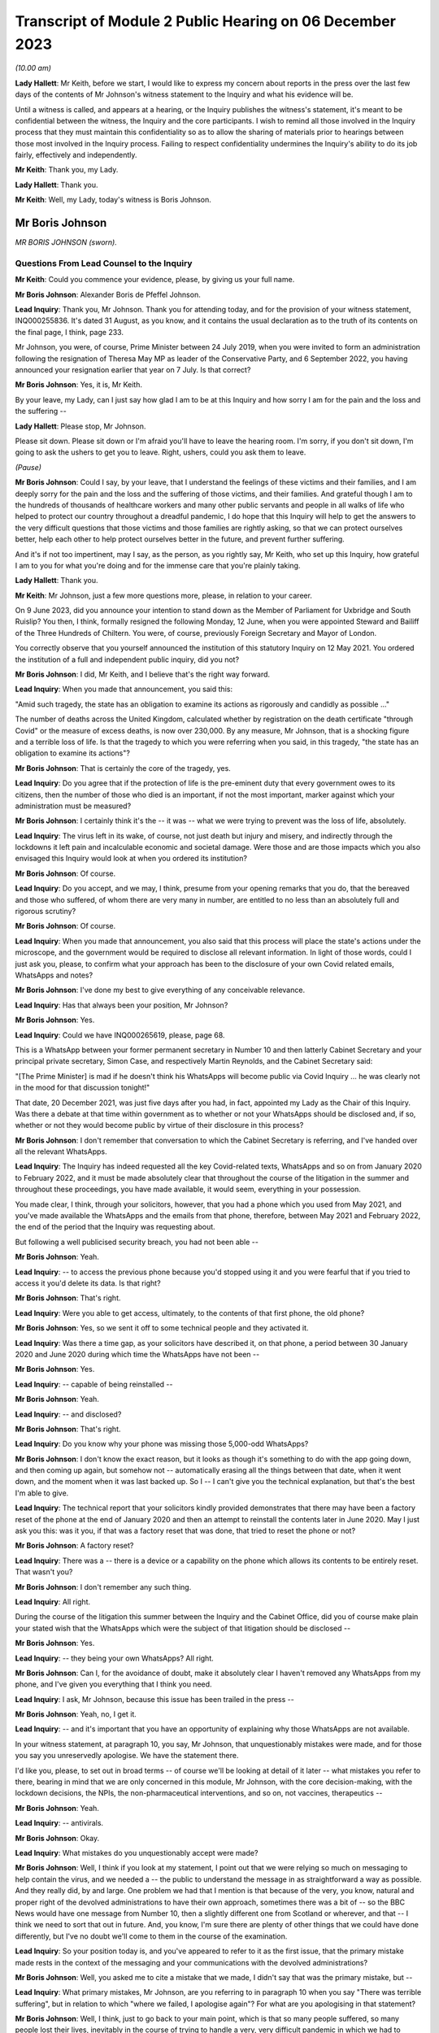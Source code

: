 Transcript of Module 2 Public Hearing on 06 December 2023
=========================================================

*(10.00 am)*

**Lady Hallett**: Mr Keith, before we start, I would like to express my concern about reports in the press over the last few days of the contents of Mr Johnson's witness statement to the Inquiry and what his evidence will be.

Until a witness is called, and appears at a hearing, or the Inquiry publishes the witness's statement, it's meant to be confidential between the witness, the Inquiry and the core participants. I wish to remind all those involved in the Inquiry process that they must maintain this confidentiality so as to allow the sharing of materials prior to hearings between those most involved in the Inquiry process. Failing to respect confidentiality undermines the Inquiry's ability to do its job fairly, effectively and independently.

**Mr Keith**: Thank you, my Lady.

**Lady Hallett**: Thank you.

**Mr Keith**: Well, my Lady, today's witness is Boris Johnson.

Mr Boris Johnson
----------------

*MR BORIS JOHNSON (sworn).*

Questions From Lead Counsel to the Inquiry
^^^^^^^^^^^^^^^^^^^^^^^^^^^^^^^^^^^^^^^^^^

**Mr Keith**: Could you commence your evidence, please, by giving us your full name.

**Mr Boris Johnson**: Alexander Boris de Pfeffel Johnson.

**Lead Inquiry**: Thank you, Mr Johnson. Thank you for attending today, and for the provision of your witness statement, INQ000255836. It's dated 31 August, as you know, and it contains the usual declaration as to the truth of its contents on the final page, I think, page 233.

Mr Johnson, you were, of course, Prime Minister between 24 July 2019, when you were invited to form an administration following the resignation of Theresa May MP as leader of the Conservative Party, and 6 September 2022, you having announced your resignation earlier that year on 7 July. Is that correct?

**Mr Boris Johnson**: Yes, it is, Mr Keith.

By your leave, my Lady, can I just say how glad I am to be at this Inquiry and how sorry I am for the pain and the loss and the suffering --

**Lady Hallett**: Please stop, Mr Johnson.

Please sit down. Please sit down or I'm afraid you'll have to leave the hearing room. I'm sorry, if you don't sit down, I'm going to ask the ushers to get you to leave. Right, ushers, could you ask them to leave.

*(Pause)*

**Mr Boris Johnson**: Could I say, by your leave, that I understand the feelings of these victims and their families, and I am deeply sorry for the pain and the loss and the suffering of those victims, and their families. And grateful though I am to the hundreds of thousands of healthcare workers and many other public servants and people in all walks of life who helped to protect our country throughout a dreadful pandemic, I do hope that this Inquiry will help to get the answers to the very difficult questions that those victims and those families are rightly asking, so that we can protect ourselves better, help each other to help protect ourselves better in the future, and prevent further suffering.

And it's if not too impertinent, may I say, as the person, as you rightly say, Mr Keith, who set up this Inquiry, how grateful I am to you for what you're doing and for the immense care that you're plainly taking.

**Lady Hallett**: Thank you.

**Mr Keith**: Mr Johnson, just a few more questions more, please, in relation to your career.

On 9 June 2023, did you announce your intention to stand down as the Member of Parliament for Uxbridge and South Ruislip? You then, I think, formally resigned the following Monday, 12 June, when you were appointed Steward and Bailiff of the Three Hundreds of Chiltern. You were, of course, previously Foreign Secretary and Mayor of London.

You correctly observe that you yourself announced the institution of this statutory Inquiry on 12 May 2021. You ordered the institution of a full and independent public inquiry, did you not?

**Mr Boris Johnson**: I did, Mr Keith, and I believe that's the right way forward.

**Lead Inquiry**: When you made that announcement, you said this:

"Amid such tragedy, the state has an obligation to examine its actions as rigorously and candidly as possible ..."

The number of deaths across the United Kingdom, calculated whether by registration on the death certificate "through Covid" or the measure of excess deaths, is now over 230,000. By any measure, Mr Johnson, that is a shocking figure and a terrible loss of life. Is that the tragedy to which you were referring when you said, in this tragedy, "the state has an obligation to examine its actions"?

**Mr Boris Johnson**: That is certainly the core of the tragedy, yes.

**Lead Inquiry**: Do you agree that if the protection of life is the pre-eminent duty that every government owes to its citizens, then the number of those who died is an important, if not the most important, marker against which your administration must be measured?

**Mr Boris Johnson**: I certainly think it's the -- it was -- what we were trying to prevent was the loss of life, absolutely.

**Lead Inquiry**: The virus left in its wake, of course, not just death but injury and misery, and indirectly through the lockdowns it left pain and incalculable economic and societal damage. Were those and are those impacts which you also envisaged this Inquiry would look at when you ordered its institution?

**Mr Boris Johnson**: Of course.

**Lead Inquiry**: Do you accept, and we may, I think, presume from your opening remarks that you do, that the bereaved and those who suffered, of whom there are very many in number, are entitled to no less than an absolutely full and rigorous scrutiny?

**Mr Boris Johnson**: Of course.

**Lead Inquiry**: When you made that announcement, you also said that this process will place the state's actions under the microscope, and the government would be required to disclose all relevant information. In light of those words, could I just ask you, please, to confirm what your approach has been to the disclosure of your own Covid related emails, WhatsApps and notes?

**Mr Boris Johnson**: I've done my best to give everything of any conceivable relevance.

**Lead Inquiry**: Has that always been your position, Mr Johnson?

**Mr Boris Johnson**: Yes.

**Lead Inquiry**: Could we have INQ000265619, please, page 68.

This is a WhatsApp between your former permanent secretary in Number 10 and then latterly Cabinet Secretary and your principal private secretary, Simon Case, and respectively Martin Reynolds, and the Cabinet Secretary said:

"[The Prime Minister] is mad if he doesn't think his WhatsApps will become public via Covid Inquiry ... he was clearly not in the mood for that discussion tonight!"

That date, 20 December 2021, was just five days after you had, in fact, appointed my Lady as the Chair of this Inquiry. Was there a debate at that time within government as to whether or not your WhatsApps should be disclosed and, if so, whether or not they would become public by virtue of their disclosure in this process?

**Mr Boris Johnson**: I don't remember that conversation to which the Cabinet Secretary is referring, and I've handed over all the relevant WhatsApps.

**Lead Inquiry**: The Inquiry has indeed requested all the key Covid-related texts, WhatsApps and so on from January 2020 to February 2022, and it must be made absolutely clear that throughout the course of the litigation in the summer and throughout these proceedings, you have made available, it would seem, everything in your possession.

You made clear, I think, through your solicitors, however, that you had a phone which you used from May 2021, and you've made available the WhatsApps and the emails from that phone, therefore, between May 2021 and February 2022, the end of the period that the Inquiry was requesting about.

But following a well publicised security breach, you had not been able --

**Mr Boris Johnson**: Yeah.

**Lead Inquiry**: -- to access the previous phone because you'd stopped using it and you were fearful that if you tried to access it you'd delete its data. Is that right?

**Mr Boris Johnson**: That's right.

**Lead Inquiry**: Were you able to get access, ultimately, to the contents of that first phone, the old phone?

**Mr Boris Johnson**: Yes, so we sent it off to some technical people and they activated it.

**Lead Inquiry**: Was there a time gap, as your solicitors have described it, on that phone, a period between 30 January 2020 and June 2020 during which time the WhatsApps have not been --

**Mr Boris Johnson**: Yes.

**Lead Inquiry**: -- capable of being reinstalled --

**Mr Boris Johnson**: Yeah.

**Lead Inquiry**: -- and disclosed?

**Mr Boris Johnson**: That's right.

**Lead Inquiry**: Do you know why your phone was missing those 5,000-odd WhatsApps?

**Mr Boris Johnson**: I don't know the exact reason, but it looks as though it's something to do with the app going down, and then coming up again, but somehow not -- automatically erasing all the things between that date, when it went down, and the moment when it was last backed up. So I -- I can't give you the technical explanation, but that's the best I'm able to give.

**Lead Inquiry**: The technical report that your solicitors kindly provided demonstrates that there may have been a factory reset of the phone at the end of January 2020 and then an attempt to reinstall the contents later in June 2020. May I just ask you this: was it you, if that was a factory reset that was done, that tried to reset the phone or not?

**Mr Boris Johnson**: A factory reset?

**Lead Inquiry**: There was a -- there is a device or a capability on the phone which allows its contents to be entirely reset. That wasn't you?

**Mr Boris Johnson**: I don't remember any such thing.

**Lead Inquiry**: All right.

During the course of the litigation this summer between the Inquiry and the Cabinet Office, did you of course make plain your stated wish that the WhatsApps which were the subject of that litigation should be disclosed --

**Mr Boris Johnson**: Yes.

**Lead Inquiry**: -- they being your own WhatsApps? All right.

**Mr Boris Johnson**: Can I, for the avoidance of doubt, make it absolutely clear I haven't removed any WhatsApps from my phone, and I've given you everything that I think you need.

**Lead Inquiry**: I ask, Mr Johnson, because this issue has been trailed in the press --

**Mr Boris Johnson**: Yeah, no, I get it.

**Lead Inquiry**: -- and it's important that you have an opportunity of explaining why those WhatsApps are not available.

In your witness statement, at paragraph 10, you say, Mr Johnson, that unquestionably mistakes were made, and for those you say you unreservedly apologise. We have the statement there.

I'd like you, please, to set out in broad terms -- of course we'll be looking at detail of it later -- what mistakes you refer to there, bearing in mind that we are only concerned in this module, Mr Johnson, with the core decision-making, with the lockdown decisions, the NPIs, the non-pharmaceutical interventions, and so on, not vaccines, therapeutics --

**Mr Boris Johnson**: Yeah.

**Lead Inquiry**: -- antivirals.

**Mr Boris Johnson**: Okay.

**Lead Inquiry**: What mistakes do you unquestionably accept were made?

**Mr Boris Johnson**: Well, I think if you look at my statement, I point out that we were relying so much on messaging to help contain the virus, and we needed a -- the public to understand the message in as straightforward a way as possible. And they really did, by and large. One problem we had that I mention is that because of the very, you know, natural and proper right of the devolved administrations to have their own approach, sometimes there was a bit of -- so the BBC News would have one message from Number 10, then a slightly different one from Scotland or wherever, and that -- I think we need to sort that out in future. And, you know, I'm sure there are plenty of other things that we could have done differently, but I've no doubt we'll come to them in the course of the examination.

**Lead Inquiry**: So your position today is, and you've appeared to refer to it as the first issue, that the primary mistake made rests in the context of the messaging and your communications with the devolved administrations?

**Mr Boris Johnson**: Well, you asked me to cite a mistake that we made, I didn't say that was the primary mistake, but --

**Lead Inquiry**: What primary mistakes, Mr Johnson, are you referring to in paragraph 10 when you say "There was terrible suffering", but in relation to which "where we failed, I apologise again"? For what are you apologising in that statement?

**Mr Boris Johnson**: Well, I think, just to go back to your main point, which is that so many people suffered, so many people lost their lives, inevitably in the course of trying to handle a very, very difficult pandemic in which we had to balance appalling harms on either side of the decision, we may have made mistakes. I think it -- I don't want to try to anticipate the discussion which I'm sure we will get into about the timings of NPIs, of lockdowns ... inevitably we got some things wrong. I think we were doing our best at the time, given what we knew, given the information I had available to me at the time, I think we did our level best. Were there things that we should have done differently? Unquestionably. But, you know, I would struggle to itemise them all before you now in a hierarchy, I'm afraid. I think it would be -- I'd find it easier to try to explain what happened as we went through.

**Lead Inquiry**: You say in your witness statement:

"We -- I -- unquestionably made mistakes ..."

Can you draw a distinction for us, please, between yourself personally and the government? To what extent do you accept --

**Mr Boris Johnson**: I take --

**Lead Inquiry**: -- personal responsibility as opposed to accepting it on behalf of your administration?

**Mr Boris Johnson**: So I take personal responsibility for all the decisions that we made.

**Lead Inquiry**: It's obvious, Mr Johnson, that many of the most difficult and momentous decisions rested upon your own shoulders as Prime Minister. Do you take responsibility for whatever my Lady makes of the speed of the government's response in January, February, March of 2020?

**Mr Boris Johnson**: Of course.

**Lead Inquiry**: And the way in which the various moving parts of the government, the advisory committees, the departments, the agencies and so on, responded?

**Mr Boris Johnson**: Of course.

**Lead Inquiry**: Do you take responsibility for the lockdown decisions, whichever way they went, and their timeliness --

**Mr Boris Johnson**: Of course.

**Lead Inquiry**: -- whatever my Lady makes of them?

**Mr Boris Johnson**: Of course.

**Lead Inquiry**: The manner in which patients were discharged from hospitals into the care sector?

**Mr Boris Johnson**: Of course.

**Lead Inquiry**: The explosion of the virus within the residential care sector?

**Mr Boris Johnson**: Yes.

**Lead Inquiry**: The general speed at which the restrictions were eased?

**Mr Boris Johnson**: Yes.

**Lead Inquiry**: The Eat Out to Help Out scheme?

**Mr Boris Johnson**: Yes.

**Lead Inquiry**: And then latterly in 2020 the decision not to introduce a circuit-breaker in September or October or to introduce a tier system earlier, when the prevalence of the virus was lower, for good or ill?

**Mr Boris Johnson**: Yes, though we did have local restrictions from a very early date.

**Lead Inquiry**: You did.

May I just ask you, please, this question, also: you refer to mistakes; it's very important that the Inquiry understands to what extent it's accepted that there were mistakes as opposed to an acceptance that with hindsight the government could have done better. Do you mean there were failings, things or decisions that you got avoidably wrong, whether because they were the wrong decisions or because your management and leadership meant that the right decisions were less likely to be taken, or do you mean with hindsight you just could have done better?

**Mr Boris Johnson**: Well, that's a sort of deterministic question, isn't it?

**Lead Inquiry**: Well, it's an important one.

**Mr Boris Johnson**: I think the answer is that with hindsight it may be easy to see things that we could have done differently, or it may be possible to see things that we could have done differently. At the time, I felt, and I know that everybody else felt, that we were doing our best in very difficult circumstances to protect life and protect the NHS.

**Lead Inquiry**: It is impossible, and arguably improper, to attribute any individual death causally to any particular governmental decision, as I know you know, and no possible purpose would be served in such an exercise. But do you accept that overall the government decision-making, not the pandemic, but the government decision-making in response, led materially to there being a greater number of excess deaths in the United Kingdom than might otherwise have been the case?

**Mr Boris Johnson**: I can't give you the answer to that question. I'm not sure. I notice the -- that in your opening preamble a few months ago you produced a slide saying that the UK was, I think, second only to Italy for excess deaths.

**Lead Inquiry**: Correct.

**Mr Boris Johnson**: That's not, to the best of my knowledge, the case. And I think that many other -- all I would say is that many other countries suffered terrible losses from Covid.

**Lead Inquiry**: They did.

**Mr Boris Johnson**: And the evidence that I've seen suggests that we were well down the European table and well down the world table. Though that is of course no comfort to the bereaved and their families, that seems to be the statistical reality.

**Lead Inquiry**: The evidence before my Lady is that the United Kingdom had one of the highest rates of excess death in Europe, almost all other Western European countries had a lower level of excess death.

**Mr Boris Johnson**: Not that I've seen.

**Lead Inquiry**: Italy was, tragically, in a worse position than the United Kingdom.

**Mr Boris Johnson**: Well, I don't wish to contradict you, Mr Keith, but the evidence -- the ONS data I saw put us, I think, about 16th or 19th in a table of 33.

**Lead Inquiry**: In Western Europe, we were one of the worst off, if not the second worst off.

You must have long reflected since that time why that was so. Why do you think that we had the rate of excess deaths in this country that we did ultimately have?

**Mr Boris Johnson**: As I say, I think that the statistics vary, and I think that the -- every country struggled with a new pandemic, and I think the UK, from the evidence that I have seen, was well down the European table and obviously even further down the world table.

If I had to answer why I think we faced particular headwinds, I would say it was irrespective of government action. We have an elderly population, extremely elderly population, we do suffer sadly from lots of Covid-related comorbidities, and we are a very densely populated country, the second most densely populated country in Europe, and that -- that did not help.

**Lead Inquiry**: Do you accept that government actions materially contributed to that outcome? It wasn't just a matter of the state of the healthcare system, density, age of population and, in fact, the geographical location of the United Kingdom?

**Mr Boris Johnson**: Given that other countries have excellent healthcare systems and faced similar problems and ended up in a -- statistically with more excess deaths per 100,000, the answer is I don't know. I don't know.

**Lead Inquiry**: You are obviously extremely well aware of the argument that the lockdown decisions themselves cumulatively and individually contributed to the number of excess deaths. What do you say to that?

**Mr Boris Johnson**: I say that I don't know, but I'm aware of the arguments that are made. What I would say respectfully to people is that they were very, very difficult decisions, and the issue of the timeliness of lockdowns was clearly one that we considered very hard at the time, and you will have seen from the evidence that there were strong arguments against going too early into lockdowns, especially when it came to that first series of March NPIs. And you'll remember the arguments that were made, two arguments, against early action, and they were the risk of behavioural fatigue and then the risk of bounceback or what you've called uncoiling of the spring, and they were made powerfully and they certainly had a big effect on me.

**Lead Inquiry**: Could you assist the Inquiry, please, with something about the nature of the heavy responsibility which rested on your shoulders. It is perhaps self-evident that only the most difficult and momentous decisions come from the Prime Minister.

**Mr Boris Johnson**: That's correct.

**Lead Inquiry**: Were there any good or easy decisions to be made in this context?

**Mr Boris Johnson**: No. I can't think of a single -- well, I suppose, it was an easy decision to say that we should go ahead with the roll-out of both Pfizer and AstraZeneca as soon as they had been approved by the MHRA. But there were no -- when it came to the -- forgive me, Mr Keith, but when it came to the balance of the need to protect the public and protect the NHS and the damage done by lockdowns, it was incredibly difficult.

**Lady Hallett**: Pause there, please. I do understand emotions are running very high, I do, and I think it's most unfortunate when I have to ask people to leave, but we have to ensure that this hearing is effective, and it's got to be effective not just for people in this hearing room but for people watching on the online streaming. So, please, make sure your behaviour is appropriate to a public hearing of a statutory inquiry. Thank you.

Sorry to interrupt.

**Mr Boris Johnson**: No, it's fine.

**Mr Keith**: We'll look at the nature of the particular decisions in greater detail later, but broadly speaking, so that we know the lie of the land and we know how you approached these issues, were the majority of the most momentous decisions, the decisions, for example, to impose the lockdowns and social distancing measures and so on, were they decisions that were in practice made by you --

**Mr Boris Johnson**: Yes.

**Lead Inquiry**: -- even if they were affirmed or endorsed by the Cabinet later, or were they decisions that were entirely open-endedly made by Cabinet?

**Mr Boris Johnson**: That's a very good question, because I think it was both. A huge number of decisions, because they had to be taken so fast, were funnelled up directly to me, but there were also a large number of decisions, and I do think this maybe hasn't come out as much as it should, that were the subject of exhaustive Cabinet discussion.

**Lead Inquiry**: In his witness statement, Michael Gove has said that the wider Cabinet was brought into decisions at times too late and too little. Mr Javid has said in his witness statement that the Cabinet was designed, in his view, to place Dominic Cummings and the Prime Minister as the decision-makers, to centralise power in Number 10.

In his own witness statement, Mr Cummings has said that the Cabinet was largely irrelevant to policy or execution, on account of the leaks, your inability to chair it, and because it was seen by Number 10 as not being a serious place for serious discussion.

**Mr Boris Johnson**: I don't think that's true. I think there were some really excellent Cabinet discussions about the trade-offs. If I had to make a comment about Cabinet as a whole in terms of the speed of lockdowns, which was your -- what we're talking about, I think it probably would be fair to say that the Cabinet was, on the whole, more reluctant to impose NPIs necessarily than I was. That wasn't true for every member of the Cabinet, but that would be a general comment.

**Lead Inquiry**: The lockdown decision of 23 March 2020 was debated, as you rightly say, at great length on the Sunday, on the Monday by the various bodies but in particular COBR, but it was debated in COBR on Monday the 23rd, a public announcement we'll all recall was made that day, that evening in fact, and then it went to Cabinet on the Tuesday. So in relation to the first lockdown decision, it's obvious that Cabinet debated it after the event.

In relation to the second lockdown, that of November 2020, Mr Johnson, do you recall whether or not that decision was made by a Covid ministerial committee or by Cabinet?

**Mr Boris Johnson**: I'm afraid I can't remember the sequence there. But just picking you up on the first -- the first lockdown, which was actually a sort of crescendo of measures, I'm fairly certain we had a long Cabinet call, at least, to discuss it.

**Lead Inquiry**: Well, we'll look at that in detail later.

The Inquiry's heard a great deal of evidence, Mr Johnson, about the way in which your secretaries of state would naturally and permissibly come at the same issue, whether to have a lockdown, whether to ease, whether to have a tier system and the like, from different angles. The Secretary of State for Health and Social Care understandably would promote the public health consequences, and the need to act in the public health. The Chancellor would frequently promote the economic considerations. But all, it's obvious, were aware to greater or lesser degree of the societal and economic harm that would result from the decisions that you were having to contemplate making.

Who ultimately had to weigh up and determine the competing public interest considerations, public health, societal harm, economic damage and so on? On whose shoulders rested that debate?

**Mr Boris Johnson**: That's the job of the Prime Minister, and there's only the Prime Minister that can do that, but I think that that wasn't actually a bad way of doing it, to have different interests represented by different secretaries of state and different departments.

**Lead Inquiry**: Presumably you needed the advice of your close advisers, Cabinet Secretary, and those in the civil service, in addition to the advice that you were receiving from --

**Mr Boris Johnson**: Of course.

**Lead Inquiry**: -- your secretaries of state.

Could you give, please, the Inquiry an indication as to the identity of the persons upon whom you were most reliant in that debate, in that weighing-up exercise?

**Mr Boris Johnson**: Well, I don't -- I don't wish to embarrass distinguished public official by naming them, my Lady, I don't know what the --

**Lead Inquiry**: Well --

**Mr Boris Johnson**: I've found that civil servants on the whole are quite happy to remain anonymous, but I can certainly tell you that I had superb deputy private secretary, a mathematician, an economist, who is brilliant at understanding healthcare issues, and an absolutely brilliant private secretary for healthcare.

**Lead Inquiry**: The Inquiry's obviously heard from a number of advisers and civil servants --

**Mr Boris Johnson**: I think you've heard from both those individuals.

**Lead Inquiry**: -- so there's no debate about their identity, Mr Johnson.

**Lady Hallett**: I think you may need to make the question a bit more specific, Mr Keith.

**Mr Keith**: The evidence is, Mr Johnson, that you received advice from advisers in Number 10 --

**Mr Boris Johnson**: Yes.

**Lead Inquiry**: -- obviously your chief adviser, Mr Cummings.

**Mr Boris Johnson**: Yes.

**Lead Inquiry**: You received advice from the Cabinet Secretary, firstly --

**Mr Boris Johnson**: Yes.

**Lead Inquiry**: -- Mark Sedwill and then latterly Simon Case.

You received advice from the CMO --

**Mr Boris Johnson**: Yes.

**Lead Inquiry**: -- and then the general Chief Scientific Adviser --

**Mr Boris Johnson**: Yes, I'm sorry, I should have cited them first, yes.

**Lead Inquiry**: It's apparent that on top of the formal advisory structures, the meetings with the CMO and GCSA, the meetings with the Cabinet Secretary, the meetings with your ministers, you had a profusion of meetings with your chief adviser, Mr Cummings, with your Cabinet Secretary, with your principal private secretary, and so on. There were a huge number of rolling meetings with your innermost group of advisers, and I want to know to what extent, therefore, you came to rely upon them in the ultimate decision-making process?

**Mr Boris Johnson**: I of course relied on the advice I was given, but the way it works is advisers advise and ministers decide, and that was what happened.

**Lead Inquiry**: You received a great deal of advice from the Chief Medical Officer --

**Mr Boris Johnson**: Yes.

**Lead Inquiry**: -- and the Government Chief Scientific Adviser; they were a vital source of advice --

**Mr Boris Johnson**: Yes.

**Lead Inquiry**: -- that's obvious. You were aware that SAGE met hundreds of times?

**Mr Boris Johnson**: Yes.

**Lead Inquiry**: That's to say the Scientific Advisory Group for Emergencies. Did you ever read their minutes or were you wholly reliant on the CMO and the GCSA to relay to you what SAGE had said?

**Mr Boris Johnson**: I think I did once or twice look at the -- or maybe more than that, I looked at what SAGE had actually said, and SAGE certainly produced a lot of documentation. But I think that the CSA and the CMO did an outstanding job of leading SAGE and of distilling their views and conveying them to me.

**Lead Inquiry**: The SAGE minutes were described as consensus minutes, because they were designed to be read at speed, to be able to get to the heart of the issue immediately on reading them, and to ensure that the advice that was being given --

**Mr Boris Johnson**: Yes.

**Lead Inquiry**: -- would be readily and speedily understood. Did you ever think of calling, as a general practice, for those minutes so that you could yourself read them? Many of them were only eight or nine pages long.

**Mr Boris Johnson**: As I say, I think I did from time to time look at the consensus minutes, and I think in retrospect it might have been valuable to try to hear the SAGE conversation unpasteurised itself, but I didn't -- I was more than content with the very clear summaries that I was getting from the CSA and the CMO.

**Lead Inquiry**: There were hundreds of consensus minutes but you read only or were given only a fraction of them?

**Mr Boris Johnson**: That sounds right to me, yes.

**Lead Inquiry**: All right.

We'll look in detail at some of the scientific debates that engaged government, particularly in the middle of March: behavioural fatigue, herd immunity, the debate about the reasonable worst-case scenario, and so on.

**Mr Boris Johnson**: Yes.

**Lead Inquiry**: Did you not think of looking at -- the scientific horse in the mouth and seeing what was actually being said by the government's primary scientific advisory committee on these issues, when, as now appears to be the case, you were -- you became engaged particularly in the debate of behavioural fatigue? Why didn't you call for the primary material?

**Mr Boris Johnson**: I think that's a good question. I was very, very much impressed and -- by and dependent upon the CMO and the CSA, both of whom are outstanding experts in their field, and it felt to me that I couldn't do better than that.

**Lead Inquiry**: The CMO and the CSA were of course concerned with medicine and science, and SAGE was concerned, as it says on the tin, with science.

**Mr Boris Johnson**: Well, the CMO is a professor of public health. I mean, he knows an awful lot about epidemiology and public behaviour in an epidemic.

**Lead Inquiry**: He does.

You had no advisory structure around you, however, and by contrast, that dealt with matters such as the economic damage --

**Mr Boris Johnson**: Yeah.

**Lead Inquiry**: -- that would be done by the lockdown decisions. There was no pandemic or civil emergency or societal advisory body which might be thought to be analogous to SAGE. In hindsight, and with the passage of time, do you suggest that there was an absence of a proper advisory structure to deal with the other issues and the other considerations which weighed in the balance when you came to make those final decisions?

**Mr Boris Johnson**: I've thought about that a great deal, and I think in the end that there is such a body, and it's called HM Treasury, and that is what they do. And you referred earlier on, Mr Keith, to the competing perspectives of the Whitehall departments and the secretaries of state, and I think for all its difficulties, I think it -- it did work well in allowing me to get a balance of the argument.

**Lead Inquiry**: The evidence appears already to suggest that the Chancellor of the Exchequer and then Her Majesty's Treasury had considerable influence over the ultimate decision-making process because the Chancellor would come and see you in bilateral meetings, there were bilateral meetings in the week of 16 March --

**Mr Boris Johnson**: Yeah.

**Lead Inquiry**: -- before the first lockdown decision, in late October, before the second, in the summer of 2021, and then again in December of 2021 in relation to Omicron, and also Eat Out to Help Out.

But that advice was given to you by the Chancellor and Her Majesty's Treasury in a way that wasn't openly transparent in the way that the SAGE advice was provided to you. There were no minutes disclosed, of the advice that you were being given, to the public. There was no regular production of material or any kind of published transparent economic analysis provided to you. Do you think in hindsight that that was an error?

**Mr Boris Johnson**: I think that there was certainly transparent economic analysis of the cost of some of the measures that we were obliged to enact, and the fall in GDP, the cost of the CJRS, the -- and the other schemes was plain for all to see. That was all -- that was all public.

Of course what was not public and is not traditionally public is ministerial conversations and discussion between ministers. But, again, I think the perspective that I was being offered by the Treasury was a very useful one, just as a perspective of the Department of Health was a very useful one.

**Lead Inquiry**: The material, so that's to say diary entries and read-outs from minutes and so on, Mr Johnson, show that the Chancellor of the Exchequer would, in this difficult context of making the ultimate decisions about lockdowns and easing and tiers and so on, often get the last word by way of a bilateral meeting that would take place just before you made a final decision, and also that the Secretary of State for Health and Social Care was occasionally excluded from meetings when public health matters were being discussed. Were you aware of that?

**Mr Boris Johnson**: I -- I think that's -- I don't -- I reject that characterisation of what took place. The overwhelming priority of the government was protect the NHS, save lives. That was our objective. And that was where my officials were coming from, that was what we wanted to do. And I think it was important in that context to -- you know, there were lots of things we had to do that were very difficult, very costly, and it was right to have endless conversations with the Treasury, which is what we did.

**Lead Inquiry**: You know of course that a great deal of evidence has been given to my Lady about the operation and the competence of your administration. It needs to be stated absolutely plainly that the Inquiry has absolutely no interest in the salaciousness or the nature of Mr Cummings' linguistic style or the WhatsApps. But it does have an interest, of course, in whether or not his communications revealed an abusive and misogynistic impact. The WhatsApps and the texts shed a direct light on the competence of the government, how well or not the government machinery operated, what you all thought about each other, and what some of you thought privately about the decisions that were being taken.

We're going to look in detail at them later, but it's fair to say that, in the round, that material paints --

**Mr Boris Johnson**: Yes.

**Lead Inquiry**: -- an appalling picture, not all the time, but at times, of incompetence and disarray.

**Mr Boris Johnson**: Can I comment on that?

**Lead Inquiry**: Please.

**Mr Boris Johnson**: I think that the two things need to be separated out there. I think it is certainly true that this Inquiry has -- and I'm glad of it -- dredged up a phenomenal quantity of the type of material that would never have been available to any previous Inquiry into doings in Number 10, because it's WhatsApp communications of a kind that would not have been possible, and that's a good thing because you can get a texture of the -- a feeling for the relationships and the human beings.

I would make a couple of points.

First of all, a lot of the language, the style that you refer to is completely unknown to me, or indeed to anybody else not on the -- on that group. I've apologised to one particular person who suffered abuse in that -- in one of those publicised WhatsApp exchanges. But I would make a distinction between the type of language used and the decision-making processes of the government, and what we got done. And I would submit that any powerful and effective government has -- and I think of the Thatcher government or the Blair government -- has a lot of challenging and competing characters whose views about each other might not be fit to print, but who get an awful lot done, and that's what we did.

**Lead Inquiry**: Your own Cabinet Secretary, Mark Sedwill, he was of course asked to move on, and we'll come to that later, in May 2020, described, according to Sir Patrick Vallance, your administration as "brutal and useless" and observed that it was hard to motivate people in Number 10 in such terrible times if they were being "shot in the back".

That would appear to be a reference to the doings, as you say, of Number 10, to the process, and the operation of government, as opposed to the atmospherics.

Would you not agree?

**Mr Boris Johnson**: Again, I think that actually what you're looking at in all this -- this stuff is a lot of highly talented and highly motivated people who are stricken with anxiety about what is happening, about the pandemic, who are doing their best, and who, like all human beings, under great stress and great anxiety about themselves and their own performance, will be inclined to be critical of others. And I think that that would have been the same of any administration facing the same sort of challenges on that scale.

**Lead Inquiry**: But do you accept that there is a considerable body of material which addresses not just their private thoughts of the other individuals in government, of them personally, but relates to the performance of government, to the way in which your administration actually operated? Do you accept that as a general proposition?

**Mr Boris Johnson**: Yes, I do, and I think that was a good and a healthy thing, because we needed constant -- given the scale of what we were facing, we needed constantly to challenge ourselves, and constantly to try to do better.

**Lead Inquiry**: Your own chief adviser, Mr Cummings, described on 4 May something the government had done as being the best success of the "whole criminally incompetent government performance". How could that be a good thing?

**Mr Boris Johnson**: Because what he is trying to do is to -- he's -- it's not for me to explain his quotation, you can ask him yourself, but what we were generally trying to do was to make sure that we delivered the best possible service for the people of the UK, who were going through an absolutely terrible, terrible time, and it would not have been right to have a load -- if we'd had a load of WhatsApps saying, "Aren't we doing brilliantly, folks, isn't this going well?" I think your criticisms might have been, frankly, even more pungent.

**Lead Inquiry**: On 27 March, after Mr Cummings had asserted that Whitehall had "nearly killed huge numbers of people and cost millions [of] jobs" and that Mr Hancock had failed to get on top of the testing problems, you yourself said these three words, "Totally fucking hopeless". That was a reference to the performance of an important part of government?

**Mr Boris Johnson**: I'd stress the word "nearly" in that --

**Lead Inquiry**: No, it's your response, Mr Johnson.

**Mr Boris Johnson**: -- and I would say that my job was not to -- not uncritically to accept that everything we were doing was good, though I -- as it happens, as I said to you, I do think that there were -- the country as a whole had notable achievements during the crisis. My job was to try to get a load of quite disparate, quite challenging characters to keep going and -- through a long period -- and to keep doing their level best to protect the country. That was my job.

**Lead Inquiry**: Do you accept the evidence from Helen MacNamara, about which you will be aware, and also from former Cabinet Secretaries that Mr Cummings himself contributed to such a toxic atmosphere that civil servants simply didn't want to work in the heart of government? Helen MacNamara said the relationships at Number 10 and the Cabinet Office had a real and damaging impact. You were told directly by Simon Case on 2 July lots of "top-drawer people" had refused to come to work because of the toxic reputation of your -- I emphasise "your" -- operation.

Were you aware that there were individuals, civil servants and advisers, who were not prepared to work in your administration because of the atmosphere and the working relationships which were in play?

**Mr Boris Johnson**: First of all, no. Second -- I was not aware of that. Secondly, I didn't see any sign of that. I saw brilliantly talented people. When we wanted -- when we advised for a post, when we wanted to recruit for a position in my private office, we had, as far as I could see, no difficulty getting wonderful people to step forward.

I think, if I might make one -- I think one self-criticism, or another self-criticism, I think that the gender balance of my team should have been better, and if -- to your earlier question, looking back at it, when I was running London, it was great, and it was 50/50, and it was a very harmonious team. I think sometimes during the pandemic too many meetings were too male dominated, if I'm absolutely honest with you. And I think that was a -- I tried sometimes to rectify it, I tried to recruit a former colleague from City Hall, but I think that was a -- that was something we should have done better.

**Lead Inquiry**: Simon Case, who was then the permanent secretary in Number 10, WhatsApped you yourself on 2 July to say that lots of people, lots of top-drawer people had refused to come because of the "toxic reputation of [your] operation".

**Mr Boris Johnson**: Well, I don't remember that.

**Lead Inquiry**: What did you do?

**Mr Boris Johnson**: I don't remember that, and my impression was that the -- we had no difficulty recruiting the best possible people.

**Lead Inquiry**: Could we have, please, INQ000048313, page 16, on the screen. These are communications between Mr Cummings and yourself in May 2020, we're concerned with the bottom half of the page.

**Mr Boris Johnson**: Sorry, can you expand it, because I can't --

**Lead Inquiry**: Yes. 7 May:

"Hancock is unfit for this job. The incompetence, the constant lies, the obsession with media bullshit ..."

Reference to testing:

"... you must ask him when we will get to 500k per day and where is your plan for testing ..."

If we can scroll back out.

**Mr Boris Johnson**: But, sorry, I don't --

**Lead Inquiry**: Just pause a second, Mr Johnson.

If you then scroll in, please, to the bottom half of the page, the last part, Mr Cummings says:

"It will certainly be a cock up like everything else but ... it will be far from the worst of our cockups over next 8 weeks.

"You need to think ... of binning hancock."

And so on and so forth.

You cannot suggest that you were unaware of the opinion taken by your chief adviser over your Secretary of State for Health --

**Mr Boris Johnson**: Of course.

**Lead Inquiry**: -- you cannot suggest you were unaware of the concerns expressed by your Cabinet Secretary about the toxic reputation of your operation, because he WhatsApped you directly. You cannot suggest that there weren't grave concerns being expressed in Downing Street that there were people who simply would not come and work for you because of the atmosphere you allowed to develop.

**Mr Boris Johnson**: So, first of all, in politics, there's never a time when you're not -- if you're Prime Minister, you are constantly being lobbied by somebody to sack somebody else. It's just what, I'm afraid, happens, and it's part of life. Everybody's constantly militating against some other individual for some reason of their own. It's just -- I'm afraid that's the nature of it.

It is perfectly true that this adviser in particular thought -- had a low opinion of the Health Secretary. I thought he was wrong. I stuck by the Health Secretary. I thought the Health Secretary worked very hard and, whatever, he may have had defects, but I thought that he was doing his best in very difficult circumstances, and I thought he was a good communicator.

**Lead Inquiry**: Could we have INQ000303245, your first and then your second Cabinet Secretary communicate by WhatsApp, page 9.

Mr Case refers at the top of the page to how you have told Mr Cummings outright to stop talking to the media in his presence:

"This place is just insane, Zero discipline."

And then at the bottom half of the page:

"These people are so mad ... madly self-defeating."

"It's hard to ask people to [march] [it should be] to the sound of gunfire if they're shot in the back."

Then the Cabinet Secretary -- the Cabinet Secretary is the head of the civil service, is he or she not?

"I've never seen a bunch of people less well equipped to run a country."

That's not a matter of atmospherics or lobbying or part of the general day in, day out friction within government, is it?

**Mr Boris Johnson**: Yes, I think it is, and I think that if -- as I say, if you'd had the views of the mandarinate about the Thatcher government, in unexpurgated WhatsApps, my Lady, I think you would have found that they were pretty fruity. It's -- WhatsApp conversation is intended to be, though clearly it isn't, ephemeral, it tends to -- to the pejorative and the hyperbolical, and I think that -- the worst vice, in my view, would have been to have had an operation where everybody was so deferential and so reluctant to make waves that they never expressed their opinion, they never challenged and they never doubted.

It was much more important to have a group of people who were willing to doubt themselves and to doubt each other. And I think that that was creatively useful rather than the reverse.

**Lead Inquiry**: Some of these senior advisers didn't just lack deference, to use your word, Mr Johnson, they doubted you, and they doubted your ability and your competence, as you now know from having seen the material.

Could we have, please, INQ000273901, page 188.

That's from 19 September. Page 229, there is a reference to leadership position.

**Mr Boris Johnson**: Would you like me to comment?

**Lead Inquiry**: Yes, I'm just going to put, because it's right and proper and fair that you're asked to give your --

**Mr Boris Johnson**: Sure.

**Lead Inquiry**: -- response to some of the material which has been produced to this Inquiry.

Then page 245:

"[The Prime Minister] ... begins to argue for letting it all rip ... 'they have had a good innings'.

And there is a reference there to "lack of leadership", the last line:

"This all feels like a complete lack of leadership."

**Mr Boris Johnson**: Look --

**Lead Inquiry**: Let me put the question.

Whether or not this significant number of advisers correctly stated the position, whether or not this was genuine, whether or not there were significant failings in your own and your government's competence, would you accept that it is extraordinary that the Government's Chief Scientific Adviser, its chief adviser, its Cabinet Secretaries, its Deputy Cabinet Secretary, should all be commenting in these terms about --

**Mr Boris Johnson**: No.

**Lead Inquiry**: -- competence and about performance and you?

**Mr Boris Johnson**: No, I think this is wholly to be expected, and this is a period in which we are -- where the country is going through a resurgence of the virus, you're looking at the October period, and the -- Patrick, the CSA, talks about inconsistency, and we've just got to face the reality -- I've got to face the reality as Prime Minister that the -- the virus seems to be refusing to be suppressed by the measures we've used so far, we're going to need different measures, we've come out of lockdown, we're going into the tiering system. Of course we're -- of course we're changing, but so did the collective understanding of the science.

And if you look back at what happened during Covid, we had radically different views over the period, over the efficacy of masks, over whether asymptomatic transmission could take place. We had a totally different view within months about whether ventilators would be needed. I was told to begin with we needed -- 25% of patients would need ventilators, that turned out not to be true.

Then on this particular issue, you've got the scientists calling for us to go early and go hard, and this takes us back to your initial line of questioning, when earlier on they had been saying expressly that if you go hard too soon then you have two problems, behavioural fatigue and bounceback. And the problem that I was facing, and it was an appalling problem, in October, was that we didn't have therapeutics, or we didn't have -- well, we had some therapeutics, but we didn't have a vaccine, we didn't have a way out, a medical solution, we were being forced to use NPIs, and at this particular moment -- I'm sure we'll come to the October/November lockdowns -- my anxiety was that we were going to have to do the same thing over and over again. And I think what those notebooks reflect and what all those comments reflect is the deep anxiety of a group of people doing their level best who cannot see an easy solution and are naturally self-critical and critical of others.

**Lead Inquiry**: All right.

It's obvious that these things were said at the time, you say not to you, although I've put to you a WhatsApp which was sent directly to you, and there are obviously others.

**Mr Boris Johnson**: Well, there's a WhatsApp that claims to have said something directly to me.

**Lead Inquiry**: Well, the WhatsApp has been taken, of course, from the material which you have provided and from obviously the phones from other people who were interlocutors --

**Mr Boris Johnson**: Sorry, if I may correct you, Mr Keith, what that WhatsApp was, was a WhatsApp from the Cabinet Secretary saying that he'd had told me directly something; I don't think I saw the WhatsApp directly to me.

**Lead Inquiry**: Mark Sedwill on 2 July WhatsApped you directly to say lots of top-drawer people had refused to come because of the toxic reputation of your operation.

**Mr Boris Johnson**: I'm sorry.

**Lead Inquiry**: Whether this material indicates a significant failing at the heart of government and in failures of competence, they undoubtedly -- these opinions were expressed at the time, and you no doubt accept you're responsible for that state of affairs.

You must have reflected, Mr Johnson, long and hard, both whilst in office in your dealings with Mr Cummings and afterwards, on what lessons can be learned from the way in which power is exercised and the way in which government performs at the highest level. Have you reflected upon whether or not the system of SPADs, the system by which you receive advice from your political advisers needs to be reformed? Have you reflected on the functions and powers and the extent of powers of SPADs or on the competence of the ministers whose advice you accepted?

**Mr Boris Johnson**: Well, I think with hindsight there's all sorts of things you could do differently. I think at the time I decided that it was best to have an atmosphere of challenge with some strong characters giving me advice, and I valued that advice.

**Lead Inquiry**: Well, with hindsight, you can now see what was going on, and you've had this material for some time; have you reflected on whether or not the Inquiry could, if my Lady sees fit, make recommendations about the way in which a character such as Mr Cummings, about whom some extremely strong views have been expressed, should be in the position that he was, views on whether or not the Prime Minister had access to the correct and proper forms of advice? Are these not issues that you've thought about?

**Mr Boris Johnson**: Yes, but I think overwhelmingly that I did have access to the correct and proper forms of advice. And if you ask upon whom I relied for that advice, it was the CMO and the CSA, together with the experts -- well, the officials in my private office.

**Lead Inquiry**: You lost confidence in your Cabinet Secretary in May 2020, did you not?

**Mr Boris Johnson**: Well, he asked to step aside.

**Lead Inquiry**: Did you lose confidence in your Cabinet Secretary in May 2020?

**Mr Boris Johnson**: Yeah, he asked to step aside.

**Lead Inquiry**: Did you lose confidence in your chief adviser, whom you described as engaging in an "orgy of narcissism" at the heart of your administration?

**Mr Boris Johnson**: Well, I think he also stepped aside.

**Lead Inquiry**: Did you lose confidence in those senior advisers, Mr Johnson, and effectively dispose of them both?

**Mr Boris Johnson**: Well, they both stepped aside from government, but it was a very difficult, very challenging period, people were getting -- as you can see from the WhatsApps, they were getting very frazzled, because they -- they were frustrated, Covid kept coming at us in wave after wave, and it was very, very hard to fight it, and people were doing their level best. And I don't -- you know, when people are critical of the guy at the top or they're critical of each other, that's a reflection of the difficulty of the circumstances. When it became easier, in the spring, and after the -- during the vaccine roll-out, people's tone changed, of course it did, but it was a reflection of the agony that the country was going through, and that the government was going through.

**Mr Keith**: My Lady, is that a convenient moment? I'm about to turn to a completely separate topic.

**Lady Hallett**: Right. I shall return at 11.20.

**Mr Keith**: Thank you.

*(11.07 am)*

*(A short break)*

*(11.20 am)*

**Lady Hallett**: Mr Keith.

**Mr Keith**: Mr Johnson, we're now going to turn to look at the events of January and February.

**Mr Boris Johnson**: Yes.

**Lead Inquiry**: In your witness statement you say that Mr Hancock spoke to you about his concerns around about 7 January, you say he rang you again on 22 January. To put this in its chronological, proper chronological place, the first SAGE had taken place on 22 January, the first COBR on 24 January.

He says, however, in his witness statement, that he called you directly on at least four occasions during January to try to impress upon you his concerns. Although he does not say so, the implication is that he was at pains to try to alert you to the problem as he saw it and he was required to raise the matter with you repeatedly.

Do you recall a repeated number of attempts to raise the alarm with you in that way?

**Mr Boris Johnson**: I certainly recall the conversation on 7 January, and the -- the context, and I remember thinking about it and saying to him, "Well, you know, keep an eye on it", and I've set out in my statement my initial instincts about it.

I don't, to be frank, remember all those conversations, but it's true that we would have spoken on many occasions because we generally spoke quite a lot. I think that in that period, January really to the end of February, towards the end of February, Covid was pretty much like a cloud on the horizon, no bigger than a man's hand, and you didn't know whether it was going to turn into a typhoon or not and -- I certainly didn't, I was unsure. And it became clear much later.

**Lead Inquiry**: The matter was first raised with your Cabinet Secretary, Mark Sedwill, formally on 21 January, which was the date in fact of the World Health Organisation first Novel Coronavirus Situation Report. Do you recall when the matter was first brought officially to your attention? You were obviously aware from news reports and you'd been aware from your conversations with Mr Hancock as to the possible crisis or the emergence of this virus in China, but when officially do you recall it was put before you?

**Mr Boris Johnson**: I'm sure it's in my -- in what I've submitted to the Inquiry, Mr Keith. I think certainly there are Cabinet discussions in January and in February, and a crescendo of activity about it, but in government it wasn't yet being escalated to me as something of really truly national concern.

**Lead Inquiry**: Indeed. A COBR was convened, chaired by Mr Hancock, on 24 January, and then he chaired a further COBR meeting on 29 January, then 5 February, then 18 February, and then 26 February.

**Mr Boris Johnson**: That's right.

**Lead Inquiry**: It's plain that was quite permissible, COBR doesn't have to be chaired by a Prime Minister --

**Mr Boris Johnson**: Yep.

**Lead Inquiry**: -- indeed it can be chaired by an official.

But the sheer frequency of those COBRs, there were then five COBRs within one month, all on the same issue of this emerging virus, didn't the seriousness of the position in late January make itself plain to you? How could there have been a need for a COBR every week for five weeks in relation to an issue that didn't require your direct involvement as the Prime Minister?

**Mr Boris Johnson**: I think for the reason you've given, which is that a COBR is a regular occurrence in government when there's something that a particular government department is leading on, in this case it was health. The possibility of a coronavirus pandemic, which was only declared by the WHO on 12 March, was not something that had yet been -- it hadn't really broken upon the political world, certainly in my consciousness, as something of real potential -- you know, a real potential national disaster and --

**Lead Inquiry**: Did you --

**Mr Boris Johnson**: -- and, you know, in that period, end of January, beginning of February, end of January, beginning of February, it's not much in the political world. I wasn't asked about it, for instance, at all at PMQs.

**Lead Inquiry**: Were you aware that Mr Hancock was chairing COBRs to deal with a new and emerging respiratory virus on those five dates?

**Mr Boris Johnson**: I think that I was aware that Matt was handling it. I couldn't swear that I was aware that he was handling it in that way on all those particular dates. My instructions to him were to keep me posted and I would do whatever I could. By the end of the month, clearly by the end of February, I'm getting anxious about what we're doing.

**Lead Inquiry**: We'll come there.

Did you or do you recall having any debate with your advisers as to whether or not you should be chairing those COBRs or whether or not the seriousness of the position required you to chair the COBRs at the end of January and throughout February?

**Mr Boris Johnson**: Yes, I think there's an exchange -- I remember talking to my private office and saying, you know, "This is clearly becoming an issue of national concern" --

**Lead Inquiry**: 24 February.

**Mr Boris Johnson**: Thank you.

**Lead Inquiry**: Before that date, for the month beforehand, did you think to say to your officials, "The Secretary of State for Health is chairing a COBR now on a weekly basis to do with a fatal viral pandemic which currently is just"~--

**Mr Boris Johnson**: But it hadn't yet been declared as a pandemic, by the way.

**Lead Inquiry**: It hadn't been declared as a pandemic, but by 16 January it had spread to Thailand and Japan. The scientists in the United Kingdom had reported on the 12% hospitalisation rate, it was clear from the material in government that only a small fraction of the infections in Wuhan were being debited, and there was already evidence of limited human-to-human transmission, all by 16 January. So in an overarching sense, why do you think that the Prime Minister, yourself, was not informed earlier as to those extremely worrying features of this emerging virus?

**Mr Boris Johnson**: I think the -- here's what I really think happened. I think that actually everybody, had they stopped to think about it, could see the implications of the data, the implications of what was happening in -- the numbers, the percentage of fatalities in China, but I don't think that they necessarily drew the right conclusions in that early phase, and -- which is no fault of theirs, I think this -- what happened was something that was completely outside people's living memory. What we were dealing with is like a once-in-a-century event, and I just don't think people computed the implications of that data, and it wasn't really escalated -- it wasn't escalated to me as an issue of national concern until much later, and as you say, I said, "Look, I think I've got to chair these COBRs".

**Lead Inquiry**: You were the Prime Minister. You're obviously an extremely skilled politician and you have direct intimate experience of running government. From the viewpoint of the bereaved and those who were terribly damaged and harmed by this pandemic, how could a government have generally failed to stop and think? The system is there to make you think.

**Mr Boris Johnson**: Yeah.

**Lead Inquiry**: The risk assessment processes and civil emergency procedures are there to make sure you don't have to stop and think; it responds. But on this occasion, generally, and it's not a personal point, generally the system did not stop and think and say, "This data shows there is a greater problem than we currently understand".

**Mr Boris Johnson**: I think that's -- look, I think -- I've tried in a way to give you the answer to that. I think that what really happened was outside our living experience, we hadn't seen something like this for a century or more. But unfortunately what we did remember was not helpful, because what we did remember, what the system did remember was things like SARS and MERS and swine flu and so on, other zoonotic diseases that certainly had an impact in Asia, which is what we were seeing, but ultimately were relatively, if not wholly benign in the UK. And if I had to guess an answer to your question, Mr Keith, I would say that that was probably the default mindset, and, you know -- and that was basically because of people were operating on the basis of their lived experience.

**Lead Inquiry**: So a failed mindset?

**Mr Boris Johnson**: I think it was a human natural response of people based on what they had themselves seen and observed in their lifetimes.

**Lead Inquiry**: But from the context, from the prism or from the viewpoint of the efficacy and the competence of the government response, regardless of the psychological issues that may have been preying on the minds of its constituent individual parts, the government failed to wake up, did it not? It failed to understand the significance of the crisis and therefore, it must follow, failed to take steps speedily enough?

**Mr Boris Johnson**: I think that it would certainly be fair to say of the -- of me, the entire Whitehall establishment, scientific community included, our advisers included, that we underestimated the scale and the pace of the challenge.

**Lead Inquiry**: The --

**Mr Boris Johnson**: And you can see that very clearly in those early days in March, from late February through to the sequence of NPIs, of lockdowns, you can see that we were all --

**Lead Inquiry**: System failure?

**Mr Boris Johnson**: We were all collectively underestimating how fast it had already spread in the UK. We underestimated -- we put the peak too late, the first peak too late, we thought it would be in, you know, May/June. That was totally wrong. I don't blame the scientists for that at all, but that was -- that was the feeling, and it just turned out to be wrong.

**Lead Inquiry**: But the evidence before my Lady shows that the scientists, at least in part, were aware by the end of January of the hospitalisation rate, of the fact that the number of infections was being grossly underestimated, that there was self-sustaining human-to-human transmission. They were aware by the beginning of February that there was no effective test, trace, control, isolate system in the United Kingdom, so once the virus spread beyond China and became self-sustaining, there was no effective means of stopping its entry into the United Kingdom. That was all known to the scientists, at least by the beginning of February. Why wasn't it known to the --

**Mr Boris Johnson**: Well, on the test, trace --

**Lead Inquiry**: -- ministers?

**Mr Boris Johnson**: On the test, trace and isolate, on the whole diagnostics question, I think if you look at the evidence you can see that actually that we were being assured -- I was being assured that we were in a good place on that, until, you know, it became clear that that wasn't quite right.

So --

**Lead Inquiry**: Forgive me, I'm asking you about the system. If the scientists knew and had the data from which the government could draw the proper conclusions, why didn't the government systemically --

**Mr Boris Johnson**: I think.

**Lead Inquiry**: -- rise up in light of these alarm bells and do something?

**Mr Boris Johnson**: Well, I don't wish to say that we were oblivious, because we weren't, and actually a lot of work went on, a lot of planning, a huge amount of discussion, so I think -- you know, I'm talking quite a lot now to -- so I think the CMO first briefed me about it on about 4 February, and we talk about what could happen. SAGE, as you say, is meeting. It's not as though nothing is happening.

**Lead Inquiry**: No.

**Mr Boris Johnson**: I think that what is going wrong, possibly, is that we are just underestimating the pace, the contagiousness of the disease. And, you know, you can see very clearly from the -- that crucial moment of transition on -- from 12 to 13 March how radically the scientific appreciation of the situation changed, because --

**Lead Inquiry**: I'm asking --

**Mr Boris Johnson**: -- SAGE on one day was -- I'm sorry --

**Lead Inquiry**: Forgive me, Mr Johnson, but I'm asking about January and February, we haven't got to March yet.

When did you first become aware that the test and trace system, whilst extremely efficient in practice, could not be extended beyond the first few hundred cases, that it was a system designed for high --

**Mr Boris Johnson**: Yes.

**Lead Inquiry**: -- high-consequence infectious diseases --

**Mr Boris Johnson**: That's right.

**Lead Inquiry**: -- it dealt with travellers, it dealt with index cases, but it couldn't really be expanded beyond 10 or 20 index cases and 500 or 600 contacts?

**Mr Boris Johnson**: Yes, you're going to have to forgive me, Mr Keith, I can't remember exactly when I -- it became obvious that test and trace wasn't going to work, but there came a point quite early on when I think Chris or Patrick said, "Look, you know, test and trace isn't relevant anymore, because of the spread of the disease", but I couldn't date that.

**Lead Inquiry**: From which you then, of course, appreciated that if the virus spread outside China and was self-sustaining, and it had already of course --

**Mr Boris Johnson**: Yes, sorry, that was probably much later, in March.

**Lead Inquiry**: All right, you think that was later in March?

**Mr Boris Johnson**: I think so, but I couldn't -- I couldn't swear to it.

**Lead Inquiry**: There is a box note on 30 January, INQ000136734, this is an email from a member of your office, Mr Johnson, to POST, the private office support team:

"Grateful if you could include the below in the box tonight.

"[Prime Minister],

"To be aware the Chinese government granted the permission for the flight to evacuate British nationals from Wuhan."

So we're concerned here with repatriation.

If we then go over the page, there is a reference to "The WHO ... expected to declare a Public Health Emergency of International Concern", and then:

"Also to be aware, the FCO is drawing down non-essential staff across the network in China."

The day before, on 29 January, there was a COBR, INQ000056226. You weren't, of course, at that COBR, Mr Johnson, you've explained how you didn't chair a COBR until March.

If we look at page 5, we will see that the chair, Mr Hancock, hears from the CMO and Public Health England about the fatalities in China:

"... there was evidence of human to human transmission and Germany had four confirmed cases."

And then at paragraph 3:

"The CMO said that the UK planning assumptions were based on the reasonable worst case scenario. There were two scenarios to be considered. The first was that the spread was confined within China, the second was that the spread was not limited to China and there would be a pandemic like scenario, with the UK impacted. The second scenario was plausible but it may take weeks to months."

The CMO sets out there in COBR, and my Lady has heard evidence on this, that it was understood that if the second scenario came to pass, there would be a pandemic, because once control had been lost, a viral wave was inevitable?

**Mr Boris Johnson**: Yes.

**Lead Inquiry**: This is a COBR that takes place on that day, 29 January. The following day you receive a box note which appears to be solely concerned with repatriation. The question is: why were you, the Prime Minister, not being told directly, "This is a virus which if it escapes China will result in a pandemic, there is information already that it has a very serious fatality rate, and a very serious hospitalisation rate"? Why was that basic, lightbulb information not brought to your attention so that you could see the true nature of this emerging crisis?

**Mr Boris Johnson**: I think -- I can't give you the exact reason why that -- that COBR was not brought to my attention, or that detail of the COBR was not brought to my attention. But I can -- I can say that at that stage I think that even the concept of a pandemic did not necessarily imply to the Whitehall mind the kind of utter disaster that Covid was to become.

And if I may -- and that may sound odd, but what I'm trying to say is that I think people were still operating in the -- they were still thinking about things like an influenza pandemic or some of the other diseases that I've mentioned.

**Lead Inquiry**: Well, this material, along with a plethora of other documents, shows that the reasonable worst-case scenario was already being envisaged, and that was a reasonable worst-case scenario which denoted deaths to the tune of 800,000 people, so it couldn't have been unknown to Whitehall, but you say the eventuality --

**Mr Boris Johnson**: No, I -- right, well --

**Lead Inquiry**: -- was not aware?

**Mr Boris Johnson**: I didn't see that figure, and -- I mean, I saw a different figure, I think, to towards the end of February, by which time our -- you know, our alarm was really, you know, truly raised. But I'm trying to give you my best explanation for why people were in the mindset that they were in.

**Lead Inquiry**: There was a Cabinet on 31 January.

INQ000056125.

If we go to page 10, please, we can see the nature of the debate. It was of course chaired by you that afternoon, and:

"THE SECRETARY OF STATE FOR HEALTH AND SOCIAL CARE [Mr Hancock] said that two cases ... had been confirmed in the [United Kingdom]."

They had been of course confirmed on 30 and 31 January.

"It was a very serious problem in China ..."

A large number of cases and fatalities. And then the debate moves on to the typical infection rate of two and a half to three people --

**Mr Boris Johnson**: Yes.

**Lead Inquiry**: -- and the mortality rate at 2%?

**Mr Boris Johnson**: Yes.

**Lead Inquiry**: So if the reproduction value is two and a half to three, that is to say one person will infect two and a half to three people in an unimmunised population and the mortality rate 2% of people who were infected or perhaps confirmed cases, it's not clear, means a very, very large number of people will die; correct?

**Mr Boris Johnson**: That's right.

**Lead Inquiry**: The debate in Cabinet, pages 10 and 11, deals with repatriation:

"a) the Department for International Development [examines] developing countries where the risk of spread of the disease was high. Spread of the disease globally would be a big problem for these countries, and could also mean further evacuation of British nationals ..."

So the debate focuses almost exclusively around the position abroad, the repatriation issue and, despite the reference to the mortality rate, the reproduction figure and the knowledge which was already in the possession of government that there was confirmed cases outside China with sustained human-to-human transmission, nobody stopped to say, "This means, inevitably, a huge number of deaths, a wall of death, and this country, if it escapes China, being overrun by the virus"?

**Mr Boris Johnson**: Yes, I think the word "inevitably" there is the one that I would pick up on, because I think if you look at what the Secretary of State for Health told the Cabinet, he said, "If the Chinese grip it, then it won't be a problem, but if China don't grip it then that could be very serious".

But your point is still basically a good one, which is that, you know, we had to think about what happened if China didn't grip it, and I think we just have to, you know, put our hands up here and say, look, I think because of the absence of collective memory, because we were operating under a different set of assumptions, I don't think that we were able to comprehend the implications of what we were actually looking at. And I think that -- or, sorry, let me put it a different way. I think if we -- as I said right at the beginning, if we had collectively stopped to think about the mathematical implications of some of the forecasts that were being made, and we'd believed them, we might have operated differently.

The problem was that I don't think we attached enough credence to those forecasts, and because of the experience that we'd had with other zoonotic diseases, I think collectively in Whitehall there was not a sufficient, loud enough claxon of alarm. I don't blame people, I just think it was because of the experience that they'd had all their lives.

**Lead Inquiry**: The material, Mr Johnson, shows how at various stages you warned against overreaction, you made the point that SARS and MERS had not turned out to be as serious for the United Kingdom as some had feared at the time, BSE had not resulted in the levels of deaths which some had forecast. So may we take it that you put yourself in that category of people who had --

**Mr Boris Johnson**: Oh, I was --

**Lead Inquiry**: -- insufficient credence?

**Mr Boris Johnson**: I was -- I was agnostic. I ... yeah, I thought -- I took what Matt had to say very seriously, I thought he wasn't, you know, badgering me without a reason, but on the other hand I'd had the experience that you describe, so I was waiting to -- waiting for the advice and waiting for that to change.

**Lead Inquiry**: In your statement, you say:

"Looking back, it is clear [and this is in the context of January] that we vastly underestimated the risks in those early weeks. If we had properly understood how fast Covid was spreading and the fact that it was spreading asymptomatically, there are many things we would have done differently."

So first, it was nevertheless clear that Covid was spreading, because you knew that it had spread outside China to Thailand, South Korea, Japan, and there is material or a growing understanding that it can be transmitted asymptomatically, but what things --

**Mr Boris Johnson**: Well, there is now.

**Lead Inquiry**: No, there was dawning realisation, Mr Johnson, the material shows, for example, NERVTAG on 14 February, scientific reports to SAGE in the first week of February, Diamond Princess and so on and so forth throughout the middle of February, so it was clear it was asymptomatic.

**Mr Boris Johnson**: Could --

**Lead Inquiry**: But what are the many things that you would have done differently, had you, as you say, properly understood the true nature of the crisis?

**Mr Boris Johnson**: Well, could I just come back on the asymptomatic point quickly?

**Lead Inquiry**: Please.

**Mr Boris Johnson**: Because I do think it's important. The information that I was getting, and I think, you know, this went up right till the middle of March, was that you were unlikely to have Covid unless you had the symptoms. And I think -- I think I had that from the Health Secretary.

**Lead Inquiry**: You did, at a Cabinet meeting --

**Mr Boris Johnson**: Right, okay.

**Lead Inquiry**: -- you were told that by the Health Secretary.

**Mr Boris Johnson**: So there seemed to be a great deal of doubt -- you know, I'm sure you're right in what you say about the evidence that was being -- that was knocking around about asymptomatic transmission and infection. I think if we'd known, and fully understood, to answer your question, the speed of transmission and the infection fatality rate, case fatality rate, I think clearly we would have acted immediately to accelerate test and trace, to -- we'd have put huge quantities of time and effort and money into diagnostics, into PPE, into all the things that we were going to need. I'm not saying that that work didn't begin, it did begin, but I think the panic level would have been -- would have been much higher. I'm trying to explain as honestly as I can why I think that panic level wasn't sufficiently high.

**Lead Inquiry**: Let me make plain, the reason I put the question to you in the way that I did in relation to asymptomatic spread is that your own statement says it was not known:

"If we had properly understood ... the fact that it was spreading asymptomatically, [then] there are many things we would have done differently."

**Mr Boris Johnson**: Yes, so, sorry, I should say --

**Lead Inquiry**: You didn't know -- you've explained that you didn't know it was spreading asymptomatically, but my suggestion to you is: important parts of the government knew by mid-February that it was spreading asymptomatically, and that there was, therefore, a governmental failure to act on that information in the way that you have very eloquently described it?

**Mr Boris Johnson**: Well, I can't comment on that, because I don't know what people thought about the issue of asymptomatic transmission in February. I do remember what we were being told, I do remember the view around the Cabinet table.

I mean, the one thing that has troubled me a lot, I'm sure we'll come on to it, is the March discharge policy where clearly the question of asymptomatic transmission --

**Lead Inquiry**: Can we come --

**Mr Boris Johnson**: -- would have been relevant.

**Lead Inquiry**: I'm so sorry to interrupt. Can we come back to that?

**Mr Boris Johnson**: Of course.

**Lead Inquiry**: There's an important contextual position which has to be set out for the purposes of that debate.

There is evidence before the Inquiry that the Chief Medical Officer told Mr Hancock at a meeting on 28 January that there was credible evidence of asymptomatic transmission within Germany. Was that a fact of which you were aware?

**Mr Boris Johnson**: Of that --

**Lead Inquiry**: Did you know that?

**Mr Boris Johnson**: No, of the CMO's --

**Lead Inquiry**: That Mr Hancock had been told there was credible evidence of asymptomatic transmission within Germany at a meeting on 28 January.

**Mr Boris Johnson**: Well, if I was told that, I've completely forgotten it. My memory of asymptomatic -- the asymptomatic transmission issue is as I've told you.

**Lady Hallett**: Not you, Mr Hancock was told.

It's all right, Mr Johnson --

**Mr Boris Johnson**: No, sorry -- I'm sorry, I understand, my Lady. What I meant was if I knew that Chris had told Matt that, at some stage --

**Lady Hallett**: I follow.

**Mr Boris Johnson**: -- it's completely gone from my mind. What I remember about asymptomatic transmission is that we -- the -- insofar as I paid attention to it, it was that it was not thought to be taking place.

**Mr Keith**: Borders.

Your statement states that the advice that you got consistently from the CMO, the Government Chief Scientific Adviser and SAGE was that closing the borders wouldn't work, if you closed them dramatically or stringently, then of course there are very real -- well, intensely difficult practical consequences, and if you just have screening or light touch restrictions, then they may achieve very little.

Will you just explain how you received that advice, in fact consistently, from a COBR or the time of a COBR on 5 February through a Cabinet meeting on 14 February and through to the end of February? It was consistent advice that you received.

**Mr Boris Johnson**: Yes, thank you, and that is one of the most fascinating things about the scientific advice during this pandemic and the view about behaviours. Many, many things changed, as I've said -- you know, masks, other NPIs, were thought -- they moved up and down in the value that people put on them.

But when it came to borders, there was an overwhelming scientific consensus, as far as I understood it, that trying to interrupt the virus with tougher border controls bought you really very little. You might delay by a matter of days, or perhaps weeks, but you would not stop the virus from entering the UK. And I think that was -- I think a lot of people in the country found that very hard to understand, because I think intuitively we think, if you -- just stop this thing coming in. And it was very important for me to try to understand that point and to explain it to the public, because I think the public really believe instinctively that you can fix this with tough border controls, or often do, and it's a difficult point sometimes to get over.

**Lead Inquiry**: Mr Cummings says in his statement that you asked rhetorically:

"... aren't ... people going to think we are mad for not closing the borders?"

**Mr Boris Johnson**: Well, I may well have said something like that, but I think that the -- I think it was a question that people raised --

**Lead Inquiry**: People were asking?

He also says, Mr Johnson, that because of your general attitude that Covid was like swine flu, you weren't particularly inclined to challenge the scientific advice at all to the effect that border restrictions would make no difference. Is that true?

**Mr Boris Johnson**: Well, the two statements seem to me to be inconsistent.

**Lead Inquiry**: Well, just is it true or not?

**Mr Boris Johnson**: Well, I certainly thought it was -- I thought it was a point worth picking up with the scientists. I wanted to understand the reason why border controls didn't work.

But, in retrospect, you can see that they were right. Countries that did try to use borders as a way of containing Covid really didn't succeed in that.

**Lead Inquiry**: So did you pick the point up? You say, "I think it was a point worth picking up with the scientists". Did you push back in any way with the scientists and say, "Can that be right? Is there not anything that can be done to at least restrict the spread of the virus now that it's left China?"

**Mr Boris Johnson**: I certainly remember many conversations about borders. Quite how adversarial I was, I couldn't now tell you.

**Lead Inquiry**: All right.

There was a stocktake meeting on 4 February -- INQ000146558 -- when, in the context, Mr Johnson, of a general debate about the DHSC, hence the description "stocktake meeting", the Chief Medical Officer gave an update.

"Following an update from the CMO, the Prime Minister stressed the need to continue to explain our stance to maintain public confidence in the plan. On further travel restrictions, your Secretary of State was engaging [Foreign and Commonwealth Office] and European colleagues and would revert with a proposal ..."

According to the permanent secretary, Sir Chris Wormald, Mr Johnson, and to notes kept by Imran Shafi, your private secretary, of this meeting, you were in listening mode, there was a discussion about possible fatality numbers, but you expressed scepticism about those figures, the fatality numbers, and you noted, they say, that high fatality figures had been given for BSE, bovine spongiform encephalitis, and swine flu.

Is that right, that you expressed scepticism about the possible number of deaths?

**Mr Boris Johnson**: I don't remember that, but I do remember -- I certainly remember the BSE scare, and I remember the immense destruction that that did to the agricultural sector in this country and, you know, the way that all turned out.

I think, you know, it would be fair to say that I was -- I wanted to probe them on their forecasts, and to try to understand, you know, the basis on which they were making them.

**Lead Inquiry**: You've described how the Whitehall system, the process of government in Whitehall, failed to have a lightbulb moment and appreciate the seriousness of the position. Would you accept that being informed about the possible fatality numbers but expressing scepticism and drawing a false analogy, as it turned out, with BSE, was a lost opportunity on your part to drive the system further forward with rather more urgency than appears to have been the case?

**Mr Boris Johnson**: Well, look, I certainly -- I certainly would accept that my mindset, like the mindset of, I think, the overwhelming majority of the ministers and officials in Whitehall in that period, Jan to mid-Feb, was not as alarmed as we -- as we should have been. That's ... that's definitely right.

**Lead Inquiry**: INQ000236371, page 37.

Mr Cummings sends a text to what was called a Number 10 action group. It's dated 6 February, so it's early in February. We know that you were party to this WhatsApp group because your name appears at the bottom, Mr Johnson.

"Dominic Cummings: [we] Need a briefing on corona [tomorrow]. Chief scientist told me today it's [probably] out of control now and will sweep [the] world. Will be major comms exercise."

Sir Ed Lister then refers to the COBR meeting, which was:

"... clear that China is probably [losing] it and once it reaches us [not if it reaches us] it will not peak for three months. Dom is right the Comms is key ..."

And then you say:

"Yes please. Need to talk coronavirus comms at 9."

Now, putting aside the issue of whether or not what you said about the mindset of government applied to Mr Cummings or the Chief Scientist who refer there to "[probably] out of control now and will sweep world", why was there a focus by way of the singular response to that information on comms? Why didn't any of you say, "Well, if this virus is probably out of control now and will sweep the world", bearing in mind the fatality numbers, the IFR, the hospitalisation rate, why did none of you say, "We need to take steps now to deal with infection control, prevent the spread, alert the population, we have a major problem", not focusing on communications?

**Mr Boris Johnson**: Because I think that the ... it's your point about the infection fatality rate, the consequences. I think that when you read that an Asiatic pandemic is about to sweep the world, you're -- you think you've heard it before, and that was the problem.

So I say we need to talk about it, but I think it would be fair to say that the scientific community within Whitehall at that stage was not telling us, I was not being informed, that this was something that was going to require urgent and immediate action. And --

**Lead Inquiry**: But you knew -- forgive me.

**Mr Boris Johnson**: -- I think that although you're right that we could see the mathematical implications of the reasonable worst-case scenario, I think the problem was that we didn't think -- and this was our mistake -- we didn't think that the RWCS was very likely to happen. That was the problem.

**Lead Inquiry**: We'll come to that.

**Mr Boris Johnson**: So when I get told -- anyway, forgive me.

**Lead Inquiry**: But BSE did not have a 2% fatality rate, swine flu did not have a 2% fatality rate, so when you say there was an institutional failure to realise the seriousness of the position because of Asiatic, prior Asiatic, epidemics, or because of BSE or swine flu, the difference, and it was known to government, was that Covid had a 2% fatality rate and BSE and swine flu had not.

**Mr Boris Johnson**: And that is entirely correct, but I think the tragedy is that we were operating, as I said in my statement, on a fallacious inductive logic about previous reasonable worst-case scenarios and this one, and we just -- this was -- this was the one where I'm afraid the worst predictions turned out to be or almost the worst predictions turned out to be correct.

**Lead Inquiry**: INQ000056137 is a Cabinet meeting on 6 February which you of course chaired. On page 6 -- so that the public can understand, Mr Johnson, this document, which is minutes of the whole Cabinet meeting, has large parts redacted as being sensitive and irrelevant because, of course, Cabinet dealt with many other issues other than just coronavirus.

But on this page, page 6, Cabinet turns to update on coronavirus. It's "very serious":

"... official estimate was ... around 28,000 cases, but that was likely to be a significant underestimate."

The virus didn't appear to have been contained in Wuhan. The mortality rate was only around 2%.

There is a reference to a ministerial exercise on this page.

**Mr Boris Johnson**: So what date is this Cabinet --

**Lead Inquiry**: This is 6 February. There we are:

"There would be a tabletop exercise the following week."

What was your understanding of that tabletop exercise? Did you attend it?

**Mr Boris Johnson**: I didn't --

**Lead Inquiry**: Did you have any role --

**Mr Boris Johnson**: -- I didn't attend it and I'm sure my officials did.

**Lead Inquiry**: All right. Then just three lines above it:

"The central point to make was that the Government had a plan to deal with this illness, and this was guided by science."

Did you ask in the course of that Cabinet meeting what, bluntly, is the plan?

**Mr Boris Johnson**: I understood the plan to be, from what Matt had said and from the discussions I had had, that we would try to isolate, test and trace people as they arrived, that was what I thought the plan was, and my impression was that we had a good testing system.

But I don't -- to answer your question directly, I'm -- I can't be confident I said in that meeting "what is the plan", but that is my understanding of what it was.

**Lead Inquiry**: A week later on 14 February, Mr Johnson, there is another Cabinet meeting, and another update.

INQ000056138.

Page 1, we see the attendees, page 6, the update on coronavirus:

"The Prime Minister said that the Government and the country needed to be ready for the coronavirus situation to get worse. The public messaging so far had struck the right balance between preparing the public for what might happen and not causing unnecessary alarm."

Your focus there, Mr Johnson, appears to be on messaging, on communications, on ensuring that the public are aware but they're not caused undue alarm by an overreaction. Where was the debate, at your urging, about infection control measures, the practicalities, the nuts and bolts of stopping the virus from spreading irrevocably throughout the United Kingdom, now it had left China?

**Mr Boris Johnson**: Well, I'm not certain that the -- so, first of all, on messaging, messaging was incredibly important. Messaging, in the end, was the most important tool we had to deal with the virus. I don't wish to -- I don't think we should deprecate the importance of messaging.

As for measures to tackle infection, spread of infection within the country, we've talked about borders and we've talked about test and trace. Borders didn't really offer a panacea. Test and trace, we were sadly not as well prepared as we should have been.

**Lead Inquiry**: So the borders were never going to work. The test and trace couldn't work because it was only for a handful of cases. You've identified no other practical means at the disposal of government to prevent the spread of the virus. Why doesn't somebody say, "We have a major problem here. Not only is it coming but the two measures, which you've just identified, aren't going to work and will never work"?

**Mr Boris Johnson**: Because -- for the reason I've given you, which is that we, although we can see the RWCS, and we're seeing these numbers, we are not yet believing, perhaps irrationally, but we're not yet believing that the RWCS or anything like it is going to happen, and that's -- that's fundamentally the problem.

**Lead Inquiry**: Page 7, there is another reference to the government's plans. There were plans in place. At the top of the page:

"Concluding, THE GOVERNMENT'S CHIEF MEDICAL OFFICER said that if the virus became widespread in the [United Kingdom] ..."

Widespread in the United Kingdom.

"... there were plans in place ..."

When the Chief Medical Officer told you that, what did you make of it, bearing in mind that if the virus was widespread, it would necessarily have extended beyond the limited test and trace system about which you were beginning to understand something, and the borders have obviously failed? What were the plans, did you think?

**Mr Boris Johnson**: I think that he's referring there to testing and tracing, but plainly that was -- that was inadequate. At a certain stage later in the month, as I think I say in my statement, Chris did brief me about NPIs, about lockdowns and other measures.

**Lead Inquiry**: Indeed.

On page 8, you sum up the meeting, Mr Johnson. You're grateful to the Secretary of State for Health. It was challenging to convince people --

"... grateful to the Secretary of State for Health and Social Care and his department for their work and in particular for getting the balance of communications right. There was potential for the virus to have a large impact on the UK's economy ..."

Was it because of the mindset to which you have referred the Inquiry that you didn't say "There is potential for this virus, indeed a probability now, that it will kill" rather than focusing on the economy?

**Mr Boris Johnson**: Because -- and I didn't say that because I -- because you used the word "probability" in the sense of, I suppose, meaning an overwhelming likelihood. That was not what we thought. It was not what I thought, certainly.

**Lead Inquiry**: All right.

**Mr Boris Johnson**: But I did think that we were now in a situation, almost certainly, where we were going to have to take a lot of measures to contain it that would be costly and difficult. So that's the point I -- and if you think about it, that's -- that was why BSE, notwithstanding your excellent point that it wasn't nearly as fatal as people had originally said, it cost an awful lot of money.

**Lead Inquiry**: COBR, on 18 February, was not a meeting that you were present at, but if we could just have up INQ000056227. In broad outline, Mr Johnson, and we can see this, I think, from page 7, the director of the Civil Contingencies Secretariat says to Mr Hancock, who chaired the meeting, paragraph 17:

"... there was work to be done to create a clear plan of activity ..."

It's not appropriate for me to ask you what was meant by that phrase.

**Mr Boris Johnson**: Sorry, this is Matt speaking, is it?

**Lead Inquiry**: No, that's the -- it's paragraph 17 on page 7:

"The CHAIR invited the Director of the Civil Contingencies Secretariat ..."

**Mr Boris Johnson**: Yeah.

**Lead Inquiry**: This is her responding.

**Mr Boris Johnson**: Yeah. This is Katharine Hammond.

**Lead Inquiry**: Indeed.

Were you aware, as Mr Hancock has acknowledged and has told the Inquiry, by this date, 18 February, that there was no rulebook, the system had to "build many parts of [the] response from scratch", and that there was no central government plan other than the old 2011 pan flu strategy. Were you told that?

**Mr Boris Johnson**: I was not told that, but that became apparent as the days went on.

And clearly one of the things I hope from this Inquiry is that we will have a much better system of planning for these types of events.

**Lead Inquiry**: INQ000146563 is an email chain between your private secretary, Imran Shafi, the Government Chief Scientific Adviser, Sir Chris Whitty, and Katharine Hammond, concerning the coronavirus in Italy. To get your chronological bearings, on 21 February, so three days before, Mr Johnson, 11 municipalities in Italy --

**Mr Boris Johnson**: Yeah.

**Lead Inquiry**: -- you'll recall, had locked down the population of those municipalities.

**Mr Boris Johnson**: That's right.

**Lead Inquiry**: And also, I should say, the Diamond Princess affair, that is to say the explosive outbreak of the virus on that cruise ship, had become apparent, as had the figures of the number of people who showed no symptoms on that boat.

But, to turn to the document itself, your private secretary says:

"It'd be good to see where we get to post SAGE tomorrow. At some point soon, I'd like to start exposing the [Prime Minister] to the potential decisions he might have to take in short order on this -- at the moment it's been fairly abstract with him I think."

Now, plainly, Mr Johnson, you can't go digging around in other people's emails or in government systems to find out for yourself what's happening; you have to be reliant upon what you're told. What was your general state of information, the general level of knowledge at this date, now in the dog days of February?

**Mr Boris Johnson**: Okay, so -- I mean, my memory now is that I think the scenes from Italy really rattled me, and it was, I thought -- and I remember seeing a note somewhere saying that, you know, the fatality rate in Italy was 8% because they had an elderly population. I thought, well, my God, we've got an elderly population, this is appalling, and this can't be -- and my instinct was this cannot possibly be right, you know, this number.

And, I mean, you know, just so you know, I look at all this stuff in which we seem so oblivious with horror now. I mean, we should have twigged, we should collectively have twigged much sooner, I should have twigged.

I think what Imran is trying to do here is to get the scientists to take me through the NPIs, the idea of the NPIs, and what that would involve.

**Lead Inquiry**: This is the 24th. There had been a COBR on the Tuesday before, 18 February. There wasn't a COBR, in fact, again until 26 February. This was just on the cusp of half-term. There was no Cabinet between Friday 14 February and Tuesday 25 February but SAGE and NERVTAG continued to convene.

Despite being, as you've said it yourself, seriously rattled by the news of Italy, did the tempo of work on coronavirus nevertheless dip during the half-term break that followed?

**Mr Boris Johnson**: I notice that, you know, you've been over that period in your previous interrogations in this Inquiry, and I hope the Inquiry, you know, is satisfied that actually there wasn't a long holiday that I took in that period --

**Lead Inquiry**: You personally. Well, let me ask you --

**Mr Boris Johnson**: -- because I think that there was some misapprehension about it.

**Lead Inquiry**: You carried on working --

**Mr Boris Johnson**: I did and, for instance, on the 18th -- sorry.

**Lead Inquiry**: If you will allow me to set out the picture, Mr Johnson, it may make things a bit easier.

You returned to Downing Street three times, I think, during that half-term break from Chevening where you were -- you weren't at Chequers. You received a number of notes in your red box. You didn't, though, receive a daily update, I think, dealing with coronavirus expressly or exclusively until your return from the half term break on Monday 24 February, and the question to you is: in the box returns, the box notes that you did receive, what proportion focused on coronavirus?

**Mr Boris Johnson**: Well, I can -- I can't tell you that, because I can't remember. But I remember there were certainly conversations going on about Covid with my officials, and in that very period I rang President Xi of China to offer the UK's condolences for what was happening in China, to discuss the origins of Covid, and to compare notes on what was happening.

I also, I think a couple of days later, rang President Trump in America to discuss exactly the same thing.

So it was -- despite what has previously been said to the Inquiry by some of the evidence, there was a lot going on, and it really starts to mount in tempo round about the time that we get Katharine Hammond's note of the --

**Lead Inquiry**: On the 28th?

**Mr Boris Johnson**: On the 28th, yes.

**Lead Inquiry**: So the question to you, Mr Johnson, is this -- and nobody is suggesting you put your feet up at Chevening during that week.

**Mr Boris Johnson**: Apart from you, that is.

**Lead Inquiry**: Well, what I'm suggesting to you is, by your very own reference to the fact that the tempo increased after the half term break, between 14 February, when Cabinet discussed the plans that would need to be drawn up, to 25 February after half term --

**Mr Boris Johnson**: Yeah.

**Lead Inquiry**: -- relatively little overall was done in terms of responding to this immediate crisis, was there?

**Mr Boris Johnson**: I think that -- sorry, forgive me. Mr Keith, forgive me, I was referring to a conversation I happened to catch on the -- between you and a previous witness in which I thought the impression was being given by somebody that I was relaxing during that period, I was --

**Lady Hallett**: I think it was Mr Cummings.

**Mr Boris Johnson**: It may have been.

**Mr Keith**: And not given by me, Mr Johnson --

**Mr Boris Johnson**: I take it back unreservedly, Mr Keith, and I apologise.

I was working throughout the period, and the tempo did increase, particularly during, you know -- when we got the -- when I saw the message from Katharine Hammond on, I think it was 2 March but I'm told it was earlier --

**Lead Inquiry**: But there was a meeting on Friday 28 February that you attended --

**Mr Boris Johnson**: That's right.

**Lead Inquiry**: -- with the CCS.

**Mr Boris Johnson**: That's right, and what troubled me was the sheer number of potential fatalities under the RWCS, and this was just a horrifying figure, and I couldn't believe it.

I've got to be honest with you, I thought this -- because what the paper also said was it may be like a bad flu pandemic or it may be milder than that. But I thought, well, we have plenty of bad flu pandemics in the UK, and we also have -- and if it's milder than that, then it won't be an exceptional thing at all, so why am I also being told that the RWCS is 520,000?

**Lead Inquiry**: Well, that was of course a meeting on 28 February, but I want you, please, to answer the question about the tempo of work on coronavirus between 14 February and 28 February when that paper was produced to you.

Would you accept that there was a lost opportunity on the part of government to react with sufficient speed and attention to the nature of this crisis in that two-week period, for whatever reason -- because of the mindset, because parts of government were away, it matters not. Overall, the government took its eye off the ball in that two-week period by failing to act sufficiently speedily?

**Mr Boris Johnson**: I think that there were clearly things that we could have done if we'd -- and should have done if we'd known and understood quite how fast it was spreading, but we didn't.

**Lead Inquiry**: All right.

**Mr Boris Johnson**: And that was the -- that was the reality.

**Lead Inquiry**: There was a COBR on Wednesday 26 February, INQ000056216, page 6. This is a crucial moment, although it's not, again, a COBR that you were present at, Mr Johnson, but it is a COBR of the utmost seriousness, because on page 6:

"The CHAIR [Mr Hancock] said ... the reasonable worst case planning assumptions looked close to becoming the reasonable planning assumptions as cases in Italy demonstrated the need for heightened alertness ..."

Turning that into plain English, what Mr Hancock was saying was that the government, which had hitherto been working on the basis of planning for a reasonable worst-case scenario, planning for the worst, but hoping for a better outcome, had realised that the reality of the scenario identified by Sir Chris Whitty in January, the second scenario, was looking close to becoming the reality; that is to say. The reasonable worst-case scenario was indeed coming to pass, not there quite yet but it was looking close.

Would you agree that that understanding was a crucial moment?

**Mr Boris Johnson**: Sorry, what date is this?

**Lead Inquiry**: This is 26 February. It's a COBR you weren't present at, and it's in advance of the receipt by you of the civil contingencies paper.

**Mr Boris Johnson**: It does look as though that meeting informed Katharine Hammond's -- well, helped to inform Katharine Hammond's paper and perhaps was the reason why I was -- I got the -- had the meeting I did. But I couldn't swear to that.

**Lead Inquiry**: I haven't asked you that, in fact, but it may well be, and it's a matter for my Lady, the material shows that the CCS were tasked to provide the paper for you before this meeting.

**Mr Boris Johnson**: I'm sorry, okay.

**Lead Inquiry**: But the question from this paragraph for you is: as the Prime Minister, were you told that the COBR, which you had not chaired, had been told that the reasonable worst-case scenario --

**Mr Boris Johnson**: No, I wasn't.

**Lead Inquiry**: -- was looking close to becoming the reality?

**Mr Boris Johnson**: I don't remember that. I don't remember that.

**Lead Inquiry**: The CCS paper, 28 February, is INQ000182331. The first paragraph, Ms Hammond says:

"Covid-19 looks increasingly likely to become a global pandemic, although this is not yet certain."

It's the first sentence of this report.

Did you ask Ms Hammond: how can it not yet be certain when the virus has escaped China, there is sustained human-to-human transmission outside China, there are cases now in the United Kingdom, and we have no means of preventing its spread? Why is she saying it's not yet certain?

**Mr Boris Johnson**: I think -- I don't know the answer why she's saying that, and I think formally speaking it had not yet been declared a global pandemic, and I think it was up to Tedros Ghebreyesus, at the WHO, to do so and maybe she is referring to that. But I read it as meaning it's not yet certain to be a major problem.

**Lead Inquiry**: Paragraph 2:

"Based on existing assumptions for a severe [pan] flu outbreak, in a reasonable worst case scenario about half of the UK's population would become ill ... and up to 520,000 people could die as a direct result of Covid-19."

Just pausing there, note the reference to "could die" as opposed to "would die" once the virus has self-sustaining community transmission.

"The scientific advice is to use these numbers for planning -- they are not a prediction ..."

Did anybody at that meeting, the meeting which you had -- and we'll come to the actual meeting itself in a moment -- but did anybody at the meeting at which this paper was discussed ask Ms Hammond: why is the sole paper from the Civil Contingencies Secretariat, the crisis management body in the heart of government, suggesting that these figures are not a prediction, when, as you've just described, the information to COBR on 26 February was saying the reasonable worst-case planning assumption looks close to becoming reality?

**Mr Boris Johnson**: I can't answer that question.

**Lead Inquiry**: All right.

**Mr Boris Johnson**: But it's a very good question.

**Lead Inquiry**: Page 2, paragraph 9, the report says:

"We need to strike a balance between taking precautionary steps and overreacting ... as cases spread ... the risk of overreacting is reducing. We are now planning for a potential global pandemic that would inevitably spread to the UK ..."

So it would, in this paragraph, inevitably spread.

Did you assess, reading this report, Mr Johnson, that the reference to overreaction was long past and that, in fact, in the striking of that balance there was now a real emergency and a need to take precautionary steps straightaway?

**Mr Boris Johnson**: I think that the -- I found the paper very alarming, arresting, I went -- I think I remember going to talk to my officials about it, saying, you know, which is it, a severe to mild flu pandemic or an RWCS of 520,000? Because I just, I couldn't understand what I was being asked to anticipate.

**Lead Inquiry**: So I've referred to the meeting. Your private secretary, Imran Shafi, refers at INQ000146636, to the meeting. It's difficult to read his writing, but there is a reference to the PM asking "what's the strategy" -- there we are, thank you.

"[Prime Minister] -> what's the strategy.

"- when are we going to take big decisions, of what evidence."

On what evidence, of what evidence? And then you say:

"- biggest damage done by overreaction."

So it looks, from the face of this note, that your sense that there was a real crisis, that you were extremely rattled, is prevalent in the first sentence, but in the second sentence, perhaps in reflection of the CCS report, you say the biggest damage is done by overreaction.

**Mr Boris Johnson**: I think -- I think I'm leaving both possibilities open, because that's how it's still -- it still struck me. I think that in disasters such as this, the actions that government take inevitably also have costs, and I'm sure we're going to come on to this, but that's the balance you have to strike.

**Lead Inquiry**: As the Prime Minister, instead of directing government to respond to the threat of a near existential crisis, you instead warned of the dangers of overreaction?

**Mr Boris Johnson**: No, I said -- no, no, no, that's -- well, forgive me. I say:

"- when are we going to take [some] decisions, [and on] what evidence."

Because I'm looking at a problem that's been presented to me. I need to know what the plan is going to be. I've told you that I don't like the look of the way it's going in Italy at all, and we need to do something. And that is the day, I think, the 28th, when I remember, though I'm not sure if Chris would confirm this, I remember having a long conversation with him at some stage around that date when he takes me through NPIs, what were later referred to as lockdowns, and he tells me about the pros and cons, about -- he gives a sketch of the behavioural fatigue argument, and he takes me through the issues.

So I'm -- so I think what I'm saying is: well, if this is the problem, then when am I going to be given the menu of options about what we're going to do about this?

**Lead Inquiry**: The read-out from the meeting, INQ000136750, shows that you called for a major ramp-up of OGD, other government department activity on domestic preparedness.

**Mr Boris Johnson**: And that was the least we could do.

**Lead Inquiry**: Yes, I think if you go over to the second page.

No, there we are, it's the top of the page, thank you, I missed it:

"We need a major ramp-up of OGD activity on domestic preparedness -- and we should use the COBR meeting on Monday to land this point with Secretaries of State;

"The [Prime Minister] agreed with the approach to publish an action plan ..."

That's the plan that was published on 3 March, was it not, "contain, delay"?

"... (he will review the plan itself over the weekend ..."

You read the draft plan over that weekend, did you not, 29 and 30 February --

**Mr Boris Johnson**: The first plan, yeah.

**Lead Inquiry**: 28 February and 1 March. And you "agreed with the need for early emergency legislation", and then there is a debate about repatriation.

Do you, with hindsight, and I emphasise hindsight, Mr Johnson, accept that the level of seriousness may not have been sufficiently communicated in this direction from you? Do you say you did enough?

**Mr Boris Johnson**: I think that I did what I could. I think the problem is that actually if you exclude borders, and test and trace is not as good as it cracked up to be, and if you're told that we've got ample supplies of PPE -- I was finding it hard to conceptualise exactly what we should be doing except for the NPIs, and that was the only thing that I'd been given. And we had no plan for that. And I don't think the concept of lockdown or even the word "lockdown" had yet emerged.

**Lead Inquiry**: Indeed not. There was a 25 February SAGE meeting where non-pharmaceutical interventions were debated, but they didn't include lockdown. There was a debate about extreme social distancing at the beginning of March, "lockdown" doesn't appear until later.

**Mr Boris Johnson**: It doesn't.

**Lead Inquiry**: But your answer, Mr Johnson, is:

"I think the problem is that actually if you exclude borders, and test and trace is not as good as it cracked up to be, and if you're told that we've got ample supplies of PPE -- I was finding it hard to conceptualise exactly what we should be doing ..."

That debate, that realisation on your part that there is no effective border control, that PPE may be deficient, that there is no effective test and trace or scaled-up test and trace, isolate, contact system, is absent from all this material. That debate simply doesn't take place. There is no general realisation the virus is coming, it's at 2% fatality rate or 1% fatality rate and we haven't got the measures in place to be able to deal with it. That debate doesn't take place --

**Mr Boris Johnson**: I think that's -- and I think that's right, and I think it's basically for the same reason that I've given, which is that although people intellectually can see that the RWCS could happen, as Katharine Hammond puts it, they still don't think that it's very likely to happen. And that's the reality.

**Lead Inquiry**: Now, in March, on the 2nd, you chaired your first COBR.

INQ000056217.

If we look at page 5, paragraph 2, we can see that you're told that:

"... contact tracing for the source of infection for the last two cases in the [United Kingdom] had not been successful ..."

So just pausing there, even the limited test and trace system in the United Kingdom had failed to pick up what was still then only a relatively few number of cases, it had not picked up the last two, and that in both France and Germany there was now sustained community transmission. So in terms of infection spread, it may be thought, "Well, game over", in terms of infection spread.

"... the aim for the DELAY phase, if CONTAIN failed, was to delay the peak of infections, to reduce the peak, and to minimise loss of life."

Then in paragraph 3:

"... the CMO said that interventions to delay the spread of the virus must not be implemented too early in order to ensure maximum effectiveness."

There is material from SPI-B, one of the SAGE subcommittees, on 4 and 9 March, also COBR on 4 March and 9 March, which demonstrate that the Chief Medical Officer in particular said timing of implementation is crucial, compliance or despondence is heavily dependent on timing. I'm going to use the well known phrase "behavioural fatigue"; although it has no scientific genesis you understand the phrase and its meaning.

To what extent were your decisions, and we're now getting into the phase at which social distancing measures were starting to be contemplated, to what extent was your decision-making process influenced by this notion that interventions should not be imposed too early?

**Mr Boris Johnson**: Well, it was the prevailing view for a long time, and it wasn't just the CMO who articulated the concept of behavioural fatigue, if you look at the many other meetings, or look at the press conference of 12 March, you can see that the CSA gives a very full description of what happens if you go in hard and early with a population that has no immunity, and then you release the measures, it bounces back -- or, as I think you've described it, the spring --

**Lead Inquiry**: Will you forgive me if I pause you there, Mr Johnson. I was asking you questions about this idea that the population mustn't have measures imposed too early because they will become tired of it --

**Mr Boris Johnson**: Yes.

**Lead Inquiry**: -- there is an issue about maximum effectiveness. I wasn't in fact asking you about the recoiled or uncoiled spring.

**Mr Boris Johnson**: Forgive me, you're quite right, but the two things are connected, because what the CSA went on to say on 12 March was that people get fed up and you lose the -- so if you have to keep -- and we'll come to this, I'm sure, in the matter of the October/November lockdowns -- you have to keep doing it, and so my anxiety was, in the absence of therapeutics, and without a vaccination programme, what would happen if we simply went into a hard lockdown early and then had no alternative but to come out. And so to answer your main question, that was a -- it was an anxiety, a problem that was very prevalent during those early days.

**Lead Inquiry**: This issue appears to have been raised with you at a relatively early stage, on 2 March: we must not implement "too early in order to ensure maximum effectiveness".

To what extent do you think it likely that you would have proceeded to implement measures earlier than you did had you not been told, "You mustn't go too early to ensure maximum effectiveness"? What is the impact of this? What should the Inquiry make of this debate? Is it important --

**Mr Boris Johnson**: It's very -- it's fundamental. And it's -- it goes -- because I'm afraid it's what happened. We have to be realistic about 2020, and the whole year, that whole tragic, tragic year. We did lock down, but then it bounced back, after we'd unlocked, and --

**Lead Inquiry**: I'm so sorry, Mr Johnson, may I bring you back, please, to the first week in March.

**Mr Boris Johnson**: Sorry.

**Lead Inquiry**: Had you not been told, "Don't go too early, because there is a limit to which the population will be able to bear the implementation of these measures" --

**Mr Boris Johnson**: I --

**Lead Inquiry**: -- would have gone earlier than you did and by what time were you effectively forced to delay?

**Mr Boris Johnson**: I don't think I can -- I can't say that I would have gone earlier, because I think I would have been guided by what advice I was getting about when to put NPIs in. Don't forget that this is a once-in-a-century event. We're doing things, we're enacting policy that has never been enacted in our lifetimes in this country, and to do it at the drop of a hat is very -- it's very logistically difficult, but it was, you know, not something you rushed into.

**Lead Inquiry**: But having been told by the CMO: be careful, don't go too early because the population might not wear it, did you consider saying to him, "Well, in this general debate about non-pharmaceutical interventions and social distancing, the public health demands, the likelihood of death and hospitalisation, demand that we take these measures regardless of whether the population are prepared to put up with it over time"? Did you push back against this notion of "don't go too early"?

**Mr Boris Johnson**: I thought that the -- the short answer is no. I don't remember -- so I don't remember saying to myself -- absolutely candidly, I don't remember saying to myself, "This is so bad, they must be wrong, I must overrule the scientists or I must ignore the scientists, I must go" --

**Lead Inquiry**: No question of overruling the scientists, you were following the scientists.

**Mr Boris Johnson**: Correct, forgive me.

"I must ignore the" -- and that's a very important distinction -- "I must ignore the scientific advice and the threats to public health and of worse outcomes if we go too early and I must simply maximise. I've got to deal with the problem in front of the windscreen, I've got to deal with it now."

I didn't -- I didn't do that, and I -- perhaps with hindsight I should have done, but, as I said to you right at the outset of this hearing, I just don't know the answer.

**Lead Inquiry**: That's clear.

**Lady Hallett**: Mr Keith, is that a convenient moment?

**Mr Keith**: By all means.

**Lady Hallett**: It's just that we usually break every hour and a quarter, and I think that's probably enough for this morning.

**The Witness**: Thank you.

**Lady Hallett**: 1.40, please.

*(12.41 pm)*

*(The short adjournment)*

*(1.40 pm)*

**Lady Hallett**: Mr Keith.

**Mr Keith**: Mr Johnson, may we start with a WhatsApp message that Mr Cummings sent to Lee Cain, INQ000048313. This is dated 3 March, and Dominic Cummings says:

"He doesn't think it's a big deal and he doesn't think anything can be done and his focus is elsewhere, he thinks it'll be like swine flu and he thinks his main danger is talking economy into a slump."

There are a number of parts to that message, and I'd just like you, please, to say whether or not you accept that there is any truth in this message, bearing in mind it's dated also 3 March, or whether you think there is a degree of accuracy in it?

**Mr Boris Johnson**: Well, we've just had the previous day, Mr Keith, we've just had the COBR that I've chaired, I think, were planning to deal with something that I actually think, as I've told you, is starting to be an issue of concern to me. I was, as I say, rattled by the images from Italy, I couldn't figure out why I was getting these conflicting messages about whether something could happen, the scale of the RWCS and what it was going to be. I think the part of the message that is still correct at that point is that, if I -- if at that point you had asked me, "What is going to be the lasting damage from this?" I still would have probably said it's going to be what we do to fight it, rather than the actual impact of the disease. But I was -- I was increasingly concerned about it.

**Lead Inquiry**: You have in fact already given evidence to the Inquiry in relation to why as -- at, you suggested, an earlier stage there were comparisons properly to be drawn with swine flu, and you've described the importance to you of not talking the economy down. The first line "he doesn't think anything can be done", may I just ask you this: this date, 3 March, comes of course after your meeting with the Civil Contingencies Secretariat, it comes after the COBR at which there is some early debate about measures and what can be done, and if you did say on 3 March to Mr Cummings, "I don't think anything can be done", that casts a very significant light upon what you were being told around that time?

**Mr Boris Johnson**: I don't think -- I can't say exactly what I said to my adviser, nor would I necessarily place too much reliance on his reporting of what I said, but I think my impression was at that time that -- you know, because of what we've said about borders, because of what we've said about the other measures open to us, that -- you know, it goes back to the questions I was asking, you know, I couldn't see yet the plan, I couldn't see what ... so the NPIs were, to me -- this is probably what Imran is getting at in his email -- pretty, you know, far-fetched still in my imagination, I was ... I was still gestating that.

**Lead Inquiry**: At a press conference on 3 March you said that we were as a country extremely well prepared. Of course, as it turns out, that was not so. But I want to ask you: the weekend before you had received the draft action plan, the "contain, delay" document which you'd been shown in draft form, and in that document there is that assertion, "We are well prepared and we have plans in place", et cetera.

Do you think you told the world that we were well prepared on the 3rd because you had seen it in that action plan, the draft of which you had been reading over the weekend?

**Mr Boris Johnson**: Yes, this is the second -- this is the weekend of the --

**Lead Inquiry**: 28 February/1 March.

**Mr Boris Johnson**: Was there a leap year? Was there a 29th?

**Lead Inquiry**: I really don't know, Mr Johnson, I can't assist you with that.

**Mr Boris Johnson**: Anyway, it's certainly true that I was -- the general -- the general reassurances I was getting were that, you know, we were well prepared. So the scales had not yet fallen about, for instance, test and trace.

**Lead Inquiry**: Indeed, and you shook hands with patients at the Royal Free Hospital --

**Mr Boris Johnson**: Yes.

**Lead Inquiry**: -- on 1 March. You know that, of course, you were later criticised for that. May we take it that you hadn't seen, or at least you hadn't been advised of the contents of the SPI-B paper of around that time -- in fact the paper came later, 3 March, but advice was given generally before that -- advising against greetings such as shaking hands? Did you know?

**Mr Boris Johnson**: I didn't, but I do think that it was -- I shouldn't have. I shouldn't have done that in retrospect. And I should have -- I should have been more precautionary. But I wanted -- I wanted to be encouraging to people and -- so I think it's on that day that I go to Colindale, to PHE. And although I'd been told -- sorry, this is in my statement -- but although I'd been told that, you know, we have a fantastic belt and braces system, I was a little bit concerned about -- I had a feeling that perhaps they weren't really as across the situation as I'd been led to believe.

**Lead Inquiry**: Mr Hancock gave evidence to the effect that he was told on 18 February by Public Health England that the test system was unsustainable, that it wouldn't be able to operate beyond the handful of first few hundred cases, did you know that when you visited Colindale?

**Mr Boris Johnson**: No, and in fact I think I gave a clip to the media in which I gave some figure for the number of daily tests that we -- or I believed then that we were doing, and I do remember Chris being -- the CMO being, you know, quite -- sounding confident, at least to me, about the number of tests we were capable of doing at around that time. I now can't remember the exact date.

**Lead Inquiry**: All right.

COBR on 4 March, you chaired that. You were presented with a paper "Potential impact of behavioural and social interventions", INQ000056158. It's illustrative of what you were being told at the time, Mr Johnson, because it makes plain that:

"... behavioural and social interventions ... [can] be applied as part of [an] HMG response ... including the expected impacts ... The note does not cover economic, operational or policy considerations.

"2. SAGE has not provided a recommendation of which interventions, or package of interventions, that Government may choose to apply."

So the first question is: did you understand that SAGE was never going to be telling you, "Mr Johnson, you must do this", it could only ever provide advice about the nature of the interventions and the consequences and the risks and so on, it could never tell you what to do or what you had to consider doing?

**Mr Boris Johnson**: That's right. I mean, SAGE is -- SAGE is like a -- you know, it's a doctor/patient relationship. The doctor can't order you to do things, the doctor is not responsible for what you do, the doctor says: if you do this, then that, if you do -- if you fail to do it, then the other. And that's basically how it works, and should work.

**Lead Inquiry**: Was the Chief Medical Officer around that time, 4 March, telling you, however, you must now start considering these behavioural and social interventions? And of course the first one, you'll recall, is imposed on 12 March.

**Mr Boris Johnson**: Yes, so --

**Lead Inquiry**: We don't know when you first started to --

**Mr Boris Johnson**: So, as I said before the break, actually we'd -- the CMO and I had had a heart to heart about non-pharmaceutical interventions, about a lot of aspects of it -- particularly, from a public health point of view, the costs. And he really stressed that.

So we had thought about it, and I could see that that was the direction in which things were starting to go. And it's only a few days later when I actually tell the public, I think for the first time, I think on the -- I think it's the 9th or thereabouts, "We're going to have to start restricting social contact".

**Lead Inquiry**: And that answers, perhaps, my next question, which is: why was there a delay between the first debate between you and the Chief Medical Officer about the possible imposition of these behavioural and social interventions and 12 March when the first really significant intervention was imposed?

**Mr Boris Johnson**: I think there we have to go back to the earlier conversation that we had about --

**Lead Inquiry**: Mindset.

**Mr Boris Johnson**: -- timeliness -- no, not timeset(sic) but mindli- --

**Lead Inquiry**: Going early.

**Mr Boris Johnson**: About going early, about the issues that were raised by going hard, going early, which later became the mantra, but which in March the -- the problem was that if you -- so I was told repeatedly, by both CSA and CMO, you know, you risked bounceback and behavioural fatigue and get more behavioural fatigue as a consequence of bounce-back.

**Lead Inquiry**: There is a graph on page 2 of this document which shows what the waves, that's to say the transmission of the virus, would be likely to be depending on whether or not there was mitigation, that's to say intervention, or no mitigation or moderate intervention, and you can see the different colours of the lines, Mr Johnson, depending --

**Mr Boris Johnson**: Yeah.

**Lead Inquiry**: -- on whether or not they were very stringent or less stringent. So it was plain to you, wasn't it, that if no steps were taken, there would be a massive first wave, that's the black wave, but if it was reduced to some extent there would be moderate transmission, the blue wave, and then a more severe intervention would be the high transmission reduction.

But to make absolutely plain, if we look at page 5, there was at this stage on 4 March no mention of a lockdown as such --

**Mr Boris Johnson**: No.

**Lead Inquiry**: -- there were a range of potential interventions from stopping large events, closure of schools, home isolation, whole household isolation --

**Mr Boris Johnson**: Yes.

**Lead Inquiry**: -- social distancing, impact, we can see there on the right-hand --

**Mr Boris Johnson**: All these things.

**Lead Inquiry**: But no lockdown?

**Mr Boris Johnson**: No, and that's quite right, so this is the sort of the double hump graph that really became very influential in all our thinking, and indeed is what, I'm afraid, tragically, is more or less what happened.

But the measures that we could take to depress the first curve, first wave, were all very much couched in the -- with caveats about timeliness and not going -- going at the right moment.

**Lead Inquiry**: And it's right to say, isn't it, that the wording that the Chief Medical Officer used with you and spoke in COBR on 2 March, "must not be implemented too early", was with reference to interventions plural?

**Mr Boris Johnson**: Yes. And if I could offer a suggestion as to, you know, what was really going on, I think that -- you know, this is clear -- we simply didn't realise how fast the disease was spreading. And if you remember, the predictions were that the peak was going to come in mid-May or June, I think, and it was really well in advance of that.

**Lead Inquiry**: If we go back to page 2, and the graph, you can see that it's put there in terms of spring, summer and autumn?

**Mr Boris Johnson**: Yeah.

**Lead Inquiry**: But there was no suggestion on that graph that the peak of the black unmitigated wave would be the end of March, beginning of April?

**Mr Boris Johnson**: That's correct.

**Lead Inquiry**: Speeding up now, because we're coming now to the final decisions in March, WhatsApp messages from Mr Hancock, or rather his WhatsApp group, the WhatsApp group he shared with Mr Cummings and Mr Slack, suggests that around this time on 5 March they debate telling you to "STOP saying 'business as usual'". Do you recall that debate with them?

**Mr Boris Johnson**: I don't, and nor do I even remember saying that, but -- using the phrase -- but I think what I might have said is, you know, "Until such time as we tell you to do XYZ, it's business as usual", but I don't -- I don't remember that debate.

**Lead Inquiry**: You have described the genesis of the herd immunity debate. May I just please show you a WhatsApp entry or WhatsApp communication from 14 March, so running forward a bit to the weekend at which there was a distinct change in strategy.

**Mr Boris Johnson**: Yeah.

**Lead Inquiry**: If we could just look at 14 March, 7.17 am.

So I think it's page 3 of INQ000048399, we can see -- I'm not sure that's the correct document. 48399. Ah, yes, it is.

**Mr Boris Johnson**: Ah, yes.

**Lead Inquiry**: Thank you very much.

So just to put it in its context, Mr Johnson, over the weekend at which there was a change in strategy, there were repeated conversations between you all, of course, but you raise at this point the point of the impact of a herd immunity debate, and you make the point further down the page, I think it's at 6.49 --

**Mr Boris Johnson**: Yeah.

**Lead Inquiry**: -- 39, yes:

"Here's the [problem with] herd immunity argument."

So just very shortly, you've described to the Inquiry how the herd immunity debate arose at the beginning of March, 5 March. It appears that you were still debating, or your advisers and you were still debating the full meaning of and the nature and the extent of the herd immunity debate as late as 14 March. It appears to have trundled on as a bone of contention for weeks.

**Mr Boris Johnson**: Can I -- I think I can understand what's -- I mean, I'm looking at this for the first time, but let me try to explain what I think this is about.

What happened on 12 March was that there was a press conference in which we were trying to deal with the ... I had to level with the public and say I'm afraid a large number of people are going to lose their loved ones before their time. It was a pretty grim press conference. And in that discussion we were asked about how -- the way through, and I think Patrick said the idea was to flatten the curve, suppress the virus, with some measure of herd immunity by September being, I think, a good outcome, was what he said.

I think he also said something to the effect of, you know, it might not be -- you needed to suppress the curve, but not -- it might not be necessary to stop everybody or even desirable to stop everybody getting the -- getting the virus, because again you might want some, I think, some measure of herd immunity.

Anyway, that was the moment when people all pricked up their ears and say, "Are they trying to allow this thing to just pass through the population unchecked with a view to establishing herd immunity?" Which is not what we wanted, not what Patrick meant, and we had to do quite a lot of work to clear it up.

Because it -- what we -- our objective was to protect the NHS and save life, and to save life by protecting the NHS. That was our objective. Our strategy was to suppress the curve and to keep the R below 1, as much as we could. We were going to use everything we could to do that. Herd immunity was going to be, we hoped, a byproduct of that campaign which might be very long and very difficult.

**Lead Inquiry**: At the same time, in COBR on 9 March, in SAGE on 12 March, in COBR on 12 March, and in an interview that the Chief Medical Officer gave to the press on the 13th, there were repeated references to the need to delay the peak of the virus as opposed to suppressing it entirely, because of the risk of an uncoiled spring, of it bouncing back --

**Mr Boris Johnson**: Yes, correct.

**Lead Inquiry**: -- a second wave.

If we could just have that document back, INQ000048399, and 7.39.42 am, please, 14 March, probably page 3 of that document, 48399.

It appears that this debate about herd immunity and the debate about uncoiled spring had caused you considerable concern, because at 7.39.42 you say:

"That's why I was concerned when some on team were suggesting last week that we actively need a proportion of [population] to be infected."

Then you say:

"Civil service need to grasp."

What did you mean by that?

**Mr Boris Johnson**: So can't say exactly what civil servants I was thinking of in that context. I think probably what I mean is: look, we've set a hare running by mistake -- and I think Patrick, you know, really did a huge job to try to clear it up -- we all need to set the public's mind at rest and explain what we're doing. It's protect the NHS and save lives, and that's the priority.

**Lead Inquiry**: Further down the page at 10.49.15, in fact it's 15 March, page 6 of this document, you can be seen to be saying:

"[Given] what happened in Italy we simply have NO TIME."

**Mr Boris Johnson**: Yeah.

**Lead Inquiry**: And we can see that.

**Mr Boris Johnson**: This is the 15th.

**Lead Inquiry**: 10.49.15, there we are. Two-thirds of the way down the page, 15 March, "we ... have NO TIME". We've jumped forward but that, of course, is the Sunday 15 March, in the middle of all the debates that you were having with your advisers?

**Mr Boris Johnson**: Yes.

**Lead Inquiry**: All right.

Just to finish off some other points which you've addressed, in relation to behavioural fatigue, and you being told that the timing of implementation of interventions was vital, the evidence before the Inquiry shows that the SAGE meeting on 13 March --

**Mr Boris Johnson**: Yes.

**Lead Inquiry**: -- that's to say on the Friday -- you weren't of course an attendee at SAGE --

**Mr Boris Johnson**: No.

**Lead Inquiry**: -- was told, and the minutes of the SAGE meeting make this plain:

"Difficulty maintaining behaviours ... should not be taken as a reason to delay implementation ..."

**Mr Boris Johnson**: Ah.

**Lead Inquiry**: Ben Warner, your adviser, was present at that meeting and he was reporting back to Number 10. Were you told that, in contrast to what you had been told about the need for timing and behavioural fatigue and so on, SAGE was in fact saying by the 13th, "Don't take that as a reason to delay implementation"?

**Mr Boris Johnson**: Well, in effect, yes, in the sense that that was the -- I mean, I wasn't told that particular detail about behavioural fatigue not being a reason to delay implementation, but what I was told was that we had a -- new data, we were at least, you know, five to seven days further on, possibly more, in the curve than we thought we were, and that the margin of manoeuvre that SAGE had seemed to think we had and was offering to us on the 12th -- if you remember they say then, you know, there are four things you can do: self-isolation for seven days if you've got any kind of symptoms (though even that we say we can postpone until the Monday the 16th), then there's household isolation of 14 -- for 14 days, then there's a couple more measures --

**Lead Inquiry**: Advice.

**Mr Boris Johnson**: -- advice for the --

**Lead Inquiry**: Elderly?

**Mr Boris Johnson**: -- for the vulnerable, and then for those over 70. And those last three they say can actually be put off for one to three weeks on the -- on the 12th. Then on the 13th that's the key moment, really, because that's when I get called back on the Friday evening. I come back on the -- first thing in the morning, and you know -- you know the rest.

**Lead Inquiry**: On 12 March there was a COBR meeting which you chaired, INQ000056209. There is, at page 6, a graph.

**Mr Boris Johnson**: Yeah.

**Lead Inquiry**: And --

**Mr Boris Johnson**: No, I remember looking at this.

**Lead Inquiry**: And this page is entitled "What would be the effect be on the NHS of interventions?"

**Mr Boris Johnson**: This is the -- what date is this again?

**Lead Inquiry**: This is 12 March. So this is the Thursday.

**Mr Boris Johnson**: Yeah.

**Lead Inquiry**: On the right-hand side you can see "Graph A: no measures", so that's to say no interventions, and at the bottom right-hand corner, "Graph B: measures 1 & 2 implemented"?

**Mr Boris Johnson**: I know.

**Lead Inquiry**: 1 and 2 were seven-day isolation and number 2 was household isolation.

If we could scroll back out again, please, in both graphs the red line, "Freeable beds", and the black line "Total NHS beds", make plain that whatever you do, unmitigated or mitigated through measures 1 and 2, the NHS will be --

**Mr Boris Johnson**: Totally.

**Lead Inquiry**: -- massively overwhelmed?

**Mr Boris Johnson**: Yes.

**Lead Inquiry**: What did you make of that?

**Mr Boris Johnson**: I was bewildered, to be honest. I remember -- I remember looking at that graph and thinking in either case we are facing an absolutely intolerable situation, and I ... but although I clocked it, I ... I thought, well, there must be a reason why we're not being told to go urgently. Maybe that reason is all the things that we've discussed. So I have to admit, and I think I say in my statement, that I think at this point there is a certain amount of incoherence in our thinking, because that graph makes it clear that things are going wrong, and that is cleared up the following day.

**Lead Inquiry**: But you didn't yourself ask, firstly, what can be done to bring the blue --

**Mr Boris Johnson**: No.

**Lead Inquiry**: -- part of the chart below the black line, why are we talking in terms of these modest measures which may or may not even be imposed this week when we've got to bring the blue part below the lines?

**Mr Boris Johnson**: I didn't and that's --

**Lead Inquiry**: And, secondly, why didn't you ask: why are you presenting me with this and at the same time telling me we mustn't go too early with interventions?

**Mr Boris Johnson**: Well, because I was, I'm afraid, listening to the advice I was being given about timeliness and I was -- and looking with puzzlement at the graphs. And what I should have done, and I -- though thankfully it was only a matter of a day or two before the thing was resolved, what I should have done was, as soon as I saw that graph, said, "Hang on, this is not coherent with what you're telling me about timeliness". Because I do remember looking at it and thinking there was something amiss.

**Lead Inquiry**: Around this time, on 5 March -- going back to the beginning of the week, on 5 March there was a Covid-19 meeting at which advice was given to the effect that a prohibition on mass gatherings was not necessary. Did you throughout that week, as you had in fact during earlier weeks, receive advice that, for epidemiological purposes at any rate, there was no need to shut mass gatherings, sporting events?

**Mr Boris Johnson**: That was the -- but to be fair to the people who were giving the advice, it sounded reasonable at the time, given what we knew, because what they said was: look, if you do this, what you will do is push everybody into the pubs and the warm enclosed spaces where transmission will be even faster. So that was the point that was made.

**Lead Inquiry**: You were, by your own words, of course, only following the science rather than being directed by the science?

**Mr Boris Johnson**: Correct.

**Lead Inquiry**: It must have been apparent to you that this was presentationally disastrous, to keep mass gatherings open whilst you were debating the closure of schools as one of the possible interventions?

**Mr Boris Johnson**: That's true, but I felt that -- it was -- certainly the public didn't get it, just as -- but that was true of many of the measures that we put in place throughout the pandemic. There was often a more -- there was often a gap between the public conviction about something and the scientific certainty about the effectiveness of that measure. Borders would be an example, masks might be another example.

**Lead Inquiry**: You've highlighted the importance of communications, Mr Johnson. In terms of leadership and in terms of beginning to direct the country that there were terribly difficult times ahead and impossible choices to be made, the closure of mass gatherings would have sent a vital message, would it not?

**Mr Boris Johnson**: And I had already told people on the 9th, so several days before, that they were going to have to restrict social contact, and on the 12th I had given them a -- I think, a pretty powerful and in many ways frightening message about what was going to happen.

**Lead Inquiry**: But Cheltenham took place --

**Mr Boris Johnson**: And the effect --

**Lead Inquiry**: I'm so sorry.

**Mr Boris Johnson**: Forgive me. The effect of that, I think, did show up in people's behaviour.

**Lead Inquiry**: So that we are clear, the Cheltenham Festival continued the week of the 10th, there was an Atlético Madrid match --

**Mr Boris Johnson**: Yes.

**Lead Inquiry**: -- and mass gatherings, sporting events, were not in fact shut --

**Mr Boris Johnson**: Yes.

**Lead Inquiry**: -- until the following week?

**Mr Boris Johnson**: Yes, and as a -- with hindsight, as a symbol of the government's earnestness, rather than just as a -- you know, being guided by the science, we should perhaps have done that, and I agree with you.

**Lead Inquiry**: And no doubt that was in accordance with your own libertarian instincts?

**Mr Boris Johnson**: Well, at every stage I was weighing the massive costs of what we were doing to people's psyches, to people's life chances, to the whole -- you know, when you talk about an economy, you're talking about people in all walks of life who suddenly can't get to do the thing that they need to do to earn a living, and it's a -- it's a -- what we were obliged to do was very, very destructive for a lot of people who were least able to bear the costs, and least able to manage it.

**Lead Inquiry**: Over the weekend of 13/14 March, there was what has been described by a variety of witnesses as that change in strategy, and it matters not for these purposes, Mr Johnson, whether it was an acceleration of the existing plan, a change in strategy or a redirection; there was, on any view, a significant change.

It's plain from the evidence, but obviously the ultimate decision is for my Lady, that there were a number of individuals who were pushing for change. Mr Cummings, with his colleagues Ben and Marc Warner, and also Helen MacNamara and Imran Shafi all met on the Friday night, and with Mr Cummings' whiteboard they worked out that immediate much more stringent measures were required to prevent the NHS from being overwhelmed.

During the course of that week, the days before that weekend of 14/15 March, it's obvious from data being provided to Number 10, we've seen part of it in that memo to SAGE, showed the likely impact on the NHS.

Why wasn't the lead government department, the DHSC, responsible for public health, pushing you harder during that week to introduce the more stringent changes? Why do you think that department, it appears from the evidence, was still trying to go for the squash the sombrero, part mitigation, herd immunity route as opposed to recognising "we must have suppression, we've got to stop this now before it's too late"?

**Mr Boris Johnson**: I think probably -- so my interpretation -- my memory of it is slightly -- is slightly different from that account, or maybe it might be the same. But what I felt happened was that we were -- we were in a state now where we knew we had a massive problem, we knew we were probably going to have to act in ways that we didn't really -- hadn't bargained for and didn't -- and were still being developed. We still thought we had a bit of time, but not very much, probably, and that was what the scientific guidance seemed to say. And if you look at those -- that long paper by SAGE on the 12th, you can see that, and I've quoted a bit of it.

My impression, and I may be wrong about this, but my impression was that on the 13th the radical change that you refer to is really one about the timeliness thing, and what I think SAGE saw, and this is what was conveyed to me by CMO and CSA, was that the virus was now spreading much more rapidly in the UK than they had bargained for, and therefore we had to accelerate. And so I think that it was a confluence of opinion, but the people I talked to on the Saturday morning were the people you'd expect, it was Chris, Patrick, Imran, Stu, my other advisers.

So I wouldn't want to -- I wouldn't want to allow the Inquiry to -- just to run away with the idea that it all would have sailed on had it not been for the intervention of Number 10. I think that SAGE themselves, on the 13th, had seen very seriously and very clearly that something needed to be done. That was, at any rate, my impression.

**Lead Inquiry**: Until Saturday 14 March, when Mr Cummings presented his whiteboard in the middle of numerous other meetings and talked about plan B, until that point, no one in the DHSC had said, "We're off the mark, we've gone wrong, we've got to accelerate and impose more stringent measures", did they?

**Mr Boris Johnson**: My impression is that the critical moment was indeed, as you say, that SAGE meeting when I think that a number of scientists, epidemiologists, looked at the data and said, "We are -- I'm afraid we're off the pace here", and that -- I think that was what happened.

**Lead Inquiry**: In his evidence to this Inquiry Mr Hancock said that on that Friday 13 March he called you to tell you there that there needed to be an immediate lockdown. Do you recall that call or not?

**Mr Boris Johnson**: I'm afraid I don't, but it's been a long time.

**Lead Inquiry**: In his witness statement Mr Cummings says, at page 49, during the course of the Saturday:

"The [Prime Minister] ... asked reasonable questions."

Including:

"... 'why aren't Hancock, Whitty, Vallance telling me this?'"

Do you recall that discussion?

**Mr Boris Johnson**: I remember them being there, but I might be --

**Lead Inquiry**: There was a meeting -- well, there were four meetings. There was a meeting with Sedwill, Vallance, Whitty, then a meeting with Cummings, Reynolds, Shafi, Lister, Whitty and a host of others, then a follow-up meeting yourself with Mr Cummings and the Warners, then a second follow-up meeting, and then another meeting.

You had a lot of meetings that day.

**Mr Boris Johnson**: Yeah.

**Lead Inquiry**: At one of them, Mr Cummings says you turned to him and said "Why aren't Hancock, Whitty, Vallance telling me this?" Do you recall that debate?

**Mr Boris Johnson**: I think -- I don't recall it, but what's certainly possible is that I was alluding to -- I was looking with, you know, dismay at what was happening, dismay about what we were going to have to do, and reflecting that, you know, this was not the message I -- I mean, I'm conjecturing, I mean, this is not the message that I'd been having from them in the past few days.

**Lead Inquiry**: You don't recall?

**Mr Boris Johnson**: I don't -- I don't recall saying that.

**Lead Inquiry**: All right.

Let's have a quick look at one of the papers, the briefing on the Covid response that was put before you on the Saturday.

INQ000183889. This is the document which sets out the current plan and the proposed alternative plan, briefing on Covid-19 --

**Mr Boris Johnson**: Yes.

**Lead Inquiry**: -- response. There's a variant on the graph that you saw before, but --

**Mr Boris Johnson**: Yes, I saw this.

**Lead Inquiry**: -- you can see at the bottom of the page, "The current plan" -- if you scroll back out again, we can see "The current plan", "An alternative plan", at the bottom of the page.

In summary, is that correct, Mr Johnson --

**Mr Boris Johnson**: Yes.

**Lead Inquiry**: -- throughout that weekend of 14 and 15 March there were multiple meetings, a variety of different people pushed for different speeds of intervention? We can see from the WhatsApps that some people said "Go now", other people said "We've got to move fast", but there was in any event a very real understanding that more had to be done, more stringent measures had to be imposed, and COBR would have to consider all that on the Monday when it next convened?

**Mr Boris Johnson**: Yes. So my impression was that what Ben Warner and others were doing, and I don't know about the differences in views but what they were doing was trying to take the SAGE meeting of the previous day and really give to me the logical consequences of that.

**Lead Inquiry**: But only you could decide the strategies, and you decided, did you not, by the Sunday night, when you called Sir Patrick Vallance and Sir Chris Whitty to another meeting, you decided that the alternative plan would have to be followed, and you gave, as we will see in a moment, a number of directions as to what needed to be done?

**Mr Boris Johnson**: Yes, I mean, it became -- it was absolutely clear by the Saturday that we had to act. We were out of time.

**Lead Inquiry**: The Inquiry needs to ask you this: to what extent did you appreciate, by the Sunday night, that a lockdown decision, a stay-at-home mandatory order, was inevitable? It obviously wasn't imposed until Monday 23 March, and during the course of the week there were a great deal many complex, extremely complex operational issues to circumnavigate, a shielding system having to be built effectively from scratch, getting hold of data from the NHS. We can see there were real issues about the preparedness of the Cabinet Office around that time, from Mr Cummings' WhatsApps that refer to CABOFF being "terrifyingly shit, no plans, totally behind the pace".

Was it a question (a) of you deciding that there had to be a lockdown but that time would be needed to put it into place, or (b) you would start the arrangements which could accommodate a lockdown but that that decision wouldn't be then taken for another week?

**Mr Boris Johnson**: I think that, looking at the graphs, I was reconciled, or getting increasingly reconciled, to the fact that we were going to have to do a huge amount more to suppress the virus, and I ... you know, just to go back to an earlier point, this was not something we'd done from -- the country had been through, it was hard to get one's head round, the legal complications were enormous, how to do it. As you rightly say, Mr Keith, you know, all that needed to be worked through. We had started the Bill a long time ago. I mean, 5 February we start the Coronavirus Bill.

But I think my state of mind then is I'm now more or less in virus-fighting mode. I'm thinking we -- you know, this is -- you know, there's absolutely nothing -- we've got to throw -- we've got to sort this out. So there is then a series of things that we do leading up to the 23rd.

**Lead Inquiry**: But you weren't entirely in virus-fighting mood. If we look at INQ000273872, page 55, we can see part of the seemingly perennial debate in your own mind as to what should be done. Mr Cummings asks Lee Cain, if you could just scroll into that screenshot:

"Get in here he's melting down.

"Rishi saying bond markets may not fund our debt ... He's back to Jaws mode ...

"I've literally said the same thing ten ... times and he still won't absorb it. I'm exhausted just talking to him ...

"I've had to sit here for 2 hours just to stop him saying stupid [things]."

Mr Johnson, you would be inhuman, perhaps, if you hadn't, in that terrible week, oscillated and backed and veered in your own mind about what had to be done, but is it fair to say that you made your doubts and your oscillation clear to those around you?

**Mr Boris Johnson**: I think it was my job to address all the consequences of what we were doing, and to test the policy, which I was, as you can see, determined that we deliver and get on and do, and it was, even though it was a completely novel policy, absolutely dramatic thing to do.

I -- what he's referring to here is a conversation with the Chancellor where I'm talking about the downsides and I'm talking about the costs, and how negligent -- it would have been totally negligent not to have had such a conversation, not to have gone through with the HM Treasury the economic ramifications of what I was proposing to do. And I need to do that.

It didn't in any way -- just I think the key thing is it didn't in any way stop us or divert us from the crescendo of actions that we took.

**Lead Inquiry**: Forgive me, the suggestion is not being made here that you, having reached a view on public health grounds, took yourself off to speak to the Treasury and see what arguments needed to be made properly on behalf of the economic consequences that would ensue from a lockdown. It is that your own decision-making, your own judgement, backed and veered and that, by implication, this is a poor example of leadership function. You couldn't make up your own mind as to what should be done.

**Mr Boris Johnson**: No, on the contrary, I've made up my mind. We are getting on and doing it, we are not being diverted, I'm -- I've got the Chancellor of the Exchequer with me saying that there's a risk to the UK bond markets and our ability to raise sovereign debt. This matters massively to people in this country. It matters to the livelihoods of people up and down the land. I have to go through the arguments, and that is what I was doing.

**Lead Inquiry**: At INQ000146636, page 92, your own private secretary, Imran Shafi, recorded in his notebook that on Thursday 19 March, the same day in fact as those communications, you said:

"- 'we're killing the patient to tackle the tumour'.

"- large [people] who will die -- why are we destroying everything for people who will die anyway soon.

"- Bed blockers."

Is that not indicative of an absence of consistent position by you and a clear decision that on the basis of the scientific advice that you had received, these stringent interventions were necessary?

**Mr Boris Johnson**: No, it's -- no, it's an indication of the cruelty of the choice that we faced, and the appalling balancing act that I had to do throughout the pandemic, and in order to -- if indeed I said something like that, what I was saying, which is the truth, which is that in order to drive down the virus, to stamp out the virus, you have to do things that are going to be very damaging in all sorts of other ways.

Perhaps it's not -- it wasn't designed to be publicly broadcast, but I was trying to find a way crisply to summarise what I saw as part of the problem. And I needed people to -- and I think, by the way, that what I hope the Inquiry will be able to do, I needed people to be able to do a faster reckoning of the benefits, the impacts of the NPIs and the costs at the same time.

As for the reference to so-called bed blockers, that is -- I assume this is 19 March, is it?

**Lead Inquiry**: Yes.

**Mr Boris Johnson**: Well, we've only a couple of days previously decided to do the March discharge strategy, and the issue there is that we're facing a crisis in that we only have about 100,000 beds in the NHS, in the acute sector, and plainly, sadly, many of those were delayed discharge patients, and we needed to sort that out.

**Lead Inquiry**: Two other issues in relation to the Thursday and the Friday. On 19 March, that Thursday, you had a meeting with a newspaper proprietor. Mr Cummings has suggested that that meeting, which appeared in your diary as a personal social matter, was not perhaps the best use of your time in the middle of this crisis.

**Mr Boris Johnson**: Well, all I can -- I can't remember exactly what happened at that meeting, it was a very brief meeting. Mr -- the newspaper proprietor in question doubtless wanted to know about what was happening to London and why -- and where he owns -- and indeed the whole country, and wanted to be informed and I wanted him to be supportive.

**Lead Inquiry**: Was the meeting to do with Covid? Was it Covid-related, Mr Johnson?

**Mr Boris Johnson**: I can't remember but I'm absolutely certain it must have been.

**Lead Inquiry**: On that Thursday and Friday there was then debate also, wasn't there, about whether or not, in light of the figures showing that the NHS in London would be overwhelmed sooner, there might have to be a lockdown for London first --

**Mr Boris Johnson**: Yeah.

**Lead Inquiry**: -- before the rest of the country, but that debate resolved itself, didn't it, when it became apparent that there was little point in locking London down if the rest of the country was going to be locked down just a matter of days thereafter?

**Mr Boris Johnson**: Yeah, that's exactly right.

**Lead Inquiry**: All right.

The final weekend of 21/22 March, Sir Chris Whitty produced a paper dated 22 March, in fact, called "Coronavirus: summary of strategic and tactical approach to the epidemic", and that was presented to you at the second of a -- Covid-19 strategy meeting on the 22nd.

The lockdown was of course ordered on the 23rd, following a meeting of COBR and a strategy ministerial group meeting.

The material put before you, Mr Johnson, over that weekend shows that, whilst there were some positive trends, the level of compliance by the population in relation to the measures which had --

**Mr Boris Johnson**: That's right.

**Lead Inquiry**: -- previously been imposed on 16 and 20 March failed to reach the necessary 75% required to have some degree of certainty that the R number could be brought below 1. Is that a fair summary?

**Mr Boris Johnson**: Yeah, that's completely right and I remember I think Patrick making some point -- making points about there being too much social mixing in parks and so on.

**Lead Inquiry**: Now, obviously, schools had been shut from the 20th, you had directed the closure of non-essential retail and leisure outlets and everything else on Friday, the 20th.

**Mr Boris Johnson**: Yes.

**Lead Inquiry**: A few days before, on the 16th, you had had the first set of interventions. Why on that Monday did you not wait to see whether or not the measures from the previous week, which had of course been imposed in good faith, and specifically designed to bring the R below 1 --

**Mr Boris Johnson**: Right.

**Lead Inquiry**: -- which was your overriding strategy, might work? Why didn't you wait to see whether or not those measures would, over the course of that week, start to bring R down below 1, as you had fervently hoped and properly believed they would when you'd imposed them the week before?

**Mr Boris Johnson**: I think that by this stage the -- for the simple reason the scientific advice was starting to become much more precautionary, and I think that the -- I sensed, from what I was being told about the effectiveness of the previous messages, that we -- we had to do more and, looking at the shape of the curves that I had seen, I thought that we -- you know, we'd run out of -- we'd run out of wiggle room, and I thought we had to do what we could.

**Lead Inquiry**: There was no hard data, of course, as to when the NHS would be overwhelmed. You were not in the position of being able ever to have been given hard data as to when that could be, because you were in the context of an epidemiological exponential curve?

**Mr Boris Johnson**: And nor was it.

**Lead Inquiry**: You could not know exactly how many additional deaths would be spared if you took the measures on 23 March as opposed to waiting to see whether the measures from the 20th would work.

You just weren't in that territory, and that being so, why didn't you wait to see whether or not the previous measures should be allowed to work?

You say:

"... looking at the shape of the curves ... I thought ... we'd run out of wiggle room."

"I sensed" more needed to be done.

That was a very, and this is the suggestion to you, a very uncertain foundation upon which to order the ultimate sanction, the mandatory stay-at-home order.

**Mr Boris Johnson**: I accept that. I think that -- and, you know, I'm troubled by the decisions that I took for all sorts of reasons, and none of them, as we said at the beginning, were easy. I've been -- you know, the government clearly from some quarters gets criticised for going ahead with a lockdown and, you know, as we were discussing earlier, the very word "lockdown" doesn't really appear in government vocabulary until the 14th, but we did it completely on the 23rd.

I think it was really a measure of my anxiety about the curve. It just -- it seemed to me that the ... I no longer had the luxury of waiting. I just -- it was over. We had to -- the ...

What I was hearing from the scientists, the -- my sense that probably they were right to be doubtful about the efficacy of the measures, I had a hunch that that might be correct, though I couldn't know. I thought we could no -- I thought, you know, we were out of time and we had to do everything that we could, and so that's why we went to -- you know, we closed schools on the Friday, we closed non-essential retail, and then we do the stay at home on the Monday.

**Lead Inquiry**: But on the Friday when you closed the schools and you shut the retail, you weren't at that stage -- you hadn't at that stage already determined that there would be a lockdown on the Monday. That decision was only made in light of the information over the weekend about levels of compliance.

**Mr Boris Johnson**: I think that ...

**Lead Inquiry**: That's correct, isn't it?

**Mr Boris Johnson**: I think that's -- that's probably true, but I think that my general sense of where we were likely to be going had changed, and I thought that we were going to have to do whatever it took.

**Lead Inquiry**: INQ000056213, page 4, is the relevant part of a meeting of COBR, the COBR decision, the COBR meeting that took place on the Monday after you had given the directions on the Sunday night. COBR considered whether or not that additional social distancing measure, that is to say a mandatory stay-at-home order, should be imposed. This meeting took place at 5 o'clock on that Monday.

If you look at the current situation update in the first three paragraphs, you will see a reference to the figures for compliance being positive in part:

"... for social distancing measures, the figures were positive and showed that there had been an encouraging drop in footfall, but in some areas these were not ... yet at a level that was acceptable ..."

But park attendance, paragraph 3, had gone up by 200%.

You will recall in the press pictures of --

**Mr Boris Johnson**: Yeah.

**Lead Inquiry**: -- thousands of people attending parks across the land.

"... and queues in shops had increased. There were regional differences and there were lower compliance rates in some areas outside London."

If we just scroll, and we needn't pause for long, but if you just scroll over the document, we can see there is much more detail provided about levels of compliance, the tube, and then on page 6, at the top:

"... the CHAIR said that the measures were not to stop all work, there was work in government and other offices that must be maintained. That there was a balance ..."

The Attorney General gave advice on legal matters. Some points were made about enforcement and deterrence.

At 12:

"... the measures needed to be taken as social distancing was not being adhered to at present."

It appears, Mr Johnson, from that paragraph that you understood there to be a binary issue: either the 20 March measures were being adhered to. Or they were not, and, if they were not, there was no option but to go the ultimate step and impose the lockdown.

There was no debate in that meeting, was there, as to whether or not, to use the words of the Chief Medical Officer, "the measures from Friday might yet do the job"?

**Mr Boris Johnson**: I think that's fair, but I want to try to explain to you why I still thought it was right to throw everything at it, and the basic reason is that I had seen from the events of the last -- which we've discussed extensively -- of the last two/three weeks that we'd systematically underestimated speed, underestimated prevalence, and we didn't have any other -- we didn't have the systems to control the virus that, you know, perhaps I'd believed earlier in the month that we did.

I didn't know what other tools I had, as Prime Minister, to protect large numbers of people from this virus, and I felt fundamentally that I was out of time, and what I'd believed in the previous week was that we still had some wiggle room, because that seemed to be what I was -- I was hearing. I might have been wrong, but I took the view on the Sunday and Monday that we were just out of time, and the thing was too big and the curve was too aggressive.

**Lead Inquiry**: The Inquiry has put this proposition to Sir Chris Whitty, and also to Mr Hancock: did you act because in effect you were told by the Chief Medical Officer and the Government's Chief Scientific Adviser that the nature of the exponential growth was such that, regardless of the actual number of NHS places, regardless of any data that might indicate that the NHS would be overwhelmed or when it would occur, and regardless of the number of additional deaths that would be caused if you didn't act, the nature of the exponential growth was such that huge numbers of additional deaths and collapse were inevitable at some point, and you simply couldn't gamble that they would not eventually occur? Is that the nub of it?

**Mr Boris Johnson**: I ... I took very seriously, and I listened very hard to Chris and Patrick, and it felt to me as though they were basically saying that the UK was now in a position where we had to do everything we could to restrain, contact, and that that was our best shot at protecting the NHS and saving life, and so that was what I did.

**Lady Hallett**: Can I interrupt for a second. Forgive me.

**Mr Keith**: I'm so sorry, my Lady.

**Lady Hallett**: No, it's just you mentioned earlier, Mr Johnson, about how some would say you shouldn't lock down at all. When you did decide that we had to lock down, did you consider the arguments to say you should never go that far and impose that kind of level of draconian restriction on the liberty of the population? Did you consider the argument against lockdown or did you --

**Mr Boris Johnson**: I did, and, I mean, I didn't -- I'm afraid to say at that stage I gave it pretty short shrift, because I thought that my job was to protect human life, and that is the number one duty of government. And I thought that if the NHS was overwhelmed, then the risk of truly tragic scenes in the UK of the kind we'd seen in Lombardy was very real. And thank heavens that did not happen, thanks to the amazing work of the NHS and, you know, as I said right at the beginning, hundreds of thousands of people. But I felt I had to do what I could to give them the best possible chance, and I had no other -- I had no other tool, literally nothing else.

**Lady Hallett**: Thank you.

**Mr Keith**: And is that why, Mr Johnson, examination of the Covid-19 strategy ministerial group meeting on the Saturday, the Covid-19 strategy ministerial group meeting on the Monday morning at 9.15, and of the COBR meeting that we've looked at at 5 pm on the Monday, shows very little, if any, debate about the countervailing non-public health argument? It's just not there.

**Mr Boris Johnson**: That doesn't mean that it wasn't happening and you've seen a reference to it in my conversation with the Chancellor. There was a huge amount of thought going into it, but the higher objective had to be saving human life.

**Lead Inquiry**: And it is perhaps not surprising, but within three days of that momentous decision -- INQ000048399, page 17 -- having seen an article in the press -- and it's a matter entirely of course for my Lady -- you ask the extremely salient questions -- although I now can't see them. If we could scroll back out? Yes, please, if we could scroll back out, please:

"I must say I agree [with] every word of this weeks spec [Spectator, perhaps] cover story by professor John lee

"1 we have no idea how many Covid deaths are truly additional

"2 when Covid fatalities are recorded we have no idea whether it is merely present or actually the cause of death

"3 we have no idea what proportion may have had the disease asymptomatically already

"4 So we have taken these extraordinary steps without being truly sure how deadly it is."

Is it those expressions of doubt, Mr Johnson, why you said earlier that the basis upon which you proceeded was one of precautionary approach in public health terms --

**Mr Boris Johnson**: Yeah.

**Lead Inquiry**: -- because in the absence of any hard data you believed you had no option?

**Mr Boris Johnson**: I couldn't take the gamble with public health, but I was conscious that -- you know, we've had the argument about -- the discussion about behavioural fatigue. That takes many forms. One is that the media, understandably, certainly a lot of the media need -- they need a proper explanation of why this is necessary and how it's working, and they need -- and I really think that we need -- you know, there is still work to be done in this area. And so here I'm saying, you know, we need to -- if we're being attacked for, you know, not standing up our actions, then we need to substantiate it. We need to say, "No, no, no, this is what public health requires."

**Lead Inquiry**: So on this essential issue, the Inquiry wants to ask three direct questions.

Firstly, from what you've said, Mr Johnson, and this may be entirely obvious, was it your position that the lockdown measures, the stay-at-home mandatory order of 23 March, was absolutely necessary?

**Mr Boris Johnson**: I believe that it was, and I believe that it helped to suppress the R. I think that it was cumulative. I think that the R started to go down as a result of a series of things that we did and also, frankly, as a result of popular anxiety about Covid anyway.

But I've got to tell you, in all honesty, I can't -- I find it difficult to quantify the impact that those measures had, and the more we can do to explain why NPIs -- why NPI measures of any kind work, why they're necessary, to the satisfaction of everybody, the easier it will be for government next time and the more public buy-in there will be.

**Lead Inquiry**: Is that a --

**Mr Boris Johnson**: Public buy-in was, I think, already very high, but I think it would be a great thing.

**Lead Inquiry**: Is that a reference to objective analysis of life quality and the outcomes, in terms of life and death and quality of life, of particular measures?

**Mr Boris Johnson**: I think that what we all need -- so I think that the -- you asked: did the lockdown work? Do I believe that it worked? I do. But, as a layperson, I would like that -- and I saw the Royal Society study on this, that I think Chris had a hand in generating. It was very interesting, but I think we need to understand with a lot more granular clarity exactly what these NPIs deliver.

**Lead Inquiry**: I think that was Sir Patrick Vallance's predecessor, but it matters not.

**Mr Boris Johnson**: Oh, forgive me.

**Lead Inquiry**: Is that the report into what the nature of interventions are --

**Mr Boris Johnson**: No, it was --

**Lead Inquiry**: -- lockdowns?

**Mr Boris Johnson**: No, sorry, it came out after the pandemic. It was --

**Lead Inquiry**: Indeed, it came out just before this Inquiry.

**Mr Boris Johnson**: That's right.

**Lead Inquiry**: All right.

On that first proposition, you accept of course that because the government did not wait further to see whether the measures of 16 and 20 March would work, we will never know?

**Mr Boris Johnson**: Yes, but I -- but I had got -- and I suppose that's scientifically, you know, regrettable, but I thought we had no time to fight, we couldn't wait.

**Lead Inquiry**: The second question: do you assess that if the government had acted sooner, had awoken to the true nature of the crisis and the seriousness of our position, and had imposed the measures of 12, 16 and 20 March earlier when the degree of viral transmission in the country was lower, that is to say there was a lower prevalence, then the need for a mandatory stay-at-home order -- which, of course, was on the cusp of the decision-making on the Monday, 23 March -- might have been avoided?

**Mr Boris Johnson**: Well, that I have to say that I doubt, but I don't know. I think that the virus was/is extremely contagious. I think that it was going to describe a pretty nasty curve almost whatever we did. I'm not certain that we would have been able to avoid the extreme action that we eventually took by acting a few days earlier but, you know, I would defer on that to scientists.

**Lead Inquiry**: And the third proposition: based upon in part the evidence from some of the scientific witnesses who have given evidence in this Inquiry, on the premise that the lockdown was necessary on 23 March, was it nevertheless imposed too late? Could it not have been imposed earlier had the government been rather more alert in middle to late February and in early March, had it not been blindsided to some extent by the debates about herd immunity and not going too early and behavioural fatigue and so on, and understood properly the data in its possession, thereby allowing it to impose the lockdown in the weeks of 9 or 16 March?

**Mr Boris Johnson**: I think that the -- all your conditionals I would delete, except the one about the data. I think that that was the key thing that the -- that SAGE lacked, and it was -- it was the sudden appreciation that we were much further along the curve than they'd thought, we weren't four weeks behind France or Italy, we were a couple of weeks, maybe less, and they were clearly wrong in their initial estimation, we were clearly wrong in our estimation of where the peak was going to be.

And so the -- that penny dropped, that -- we realised that on the evening of the 13th into the 14th, and then we acted. But I think once we decided to act, I think it was pretty fast from flash to bang.

**Lady Hallett**: Perfect timing, Mr Keith. We'll take a 15-minute break.

**The Witness**: Thank you.

**Lady Hallett**: Back at 3.10.

*(2.56 pm)*

*(A short break)*

*(3.10 pm)*

**Lady Hallett**: Mr Keith.

**Mr Keith**: Mr Johnson, as is well known, after the first lockdown, your government published a roadmap out of lockdown in May.

**Mr Boris Johnson**: Yes.

**Lead Inquiry**: On 10 May, I think it was presented to Parliament, "Our plan to rebuild". You make plain in your statement that you were extremely keen to re-open schools. Was that because you felt that keeping children out of school was arguably one of the greatest harms of the lockdown?

**Mr Boris Johnson**: Absolutely.

**Lead Inquiry**: You addressed the nation on 10 May and you included an instruction that those who could not work from home should be actively encouraged to go to work:

"So [to use your words] work from home if you can, but you should go to work if you can't work from home."

The witness statement from Mr Sunak expresses how he was frustrated that there was, as he sees it, overcompliance with the stay-at-home messaging, and he believes that the possibility, or rather the likelihood, that many people would ignore the active encouragement to go to work and not go to work had an exacerbation of the -- exacerbated the economic impact of the lockdown.

In your communications with your colleagues on this subject, did you in July say this, in July 2021, looking back to 2020 --

**Mr Boris Johnson**: Yes.

**Lead Inquiry**: "I arguably cocked it up last time with finger wagging to everyone to get on and do some work."

Do you recall saying that, expressing regret a year later, that you had got the "work from home if you can but go to work if you can't work from home" message wrong?

**Mr Boris Johnson**: I think that it was a very difficult time, as we came out of -- I mean, the whole thing was unbelievably difficult, but as we came out of lockdown in the summer of -- early summer of 2020 for the first time, that, you know, some areas remained under a lot of restrictive measures, I felt strongly that people had made such a sacrifice to get the R down that we must try to allow people some freedom, and I wanted -- I wanted the, you know, the benefits of the exertion, as it were, or the effort to get the R down to be felt throughout the country and for people to be able to do things again.

I think it's probably true that I wanted to see people back in -- back at work and I think that psychologically, emotionally, people -- a lot of people were in a very different place, and they felt that they'd seen a terrifying pandemic, they were still very apprehensive, and they didn't want government lecturing them about what to do.

So that's probably what I'm getting at.

**Lead Inquiry**: Was the speed of the release very hard to gauge?

**Mr Boris Johnson**: Very.

**Lead Inquiry**: In Sir Patrick Vallance's diaries -- INQ000273901, at page 66 -- he described you as being "very bullish" and wanting everything to be "released sooner and more extremely than we would". By "we" he means the scientists. And then, page 92, in the context of a meeting with the Prime Minister, actually having a discussion about "letting it rip".

624 on 12 July:

"[Prime Minister] still wants to push opening too fast."

And if you just pause there, then on INQ000094215, which is a WhatsApp group extract between yourself and Mr Hancock in the Top Team Group, on 15 July, you say:

"I was calling because I'm very worried about winter.

"We've gone fast on releasing lockdown ... I'm getting no traction on doing what's needed to protect the NHS ..."

Cases in track and trace are "starting to rise".

Of course, that's dated 15 July, by which time the NHS track and trace system was up and running.

So may we presume from these messages that it was very difficult to decide whether you were going too fast, whether you were wanting to re-open, "let it rip" to use your words, or whether or not in fact you were going too fast and then becoming overly concerned or concerned about the winter and the rise in cases?

**Mr Boris Johnson**: Yes. Well, so, first of all, on the WhatsApps with Matt here, I think you've got to remember that this is a Cabinet Minister also thinking about his budget. If you read that carefully, you can see that what he's really saying is he needs more money, which is what all secretaries of state rightly do in their messages. So that's part of the conversation.

But clearly the issue was that I think I always realised, and certainly nobody disagreed with me, that when we came out of lockdown -- when we went into lockdown, as Patrick said in that first important press conference on March 12th, you can push it down, but in an unimmunised population it will bounce back. And so I always knew that throughout the summer we were basically in remission, as it were, and that the thing would come back, and it was a very -- it was a very, very difficult judgement to make.

**Lead Inquiry**: You said that the last WhatsApp in the Top Team Group there, on the page on the screen, may be reflective of a Secretary of State being concerned with money.

**Mr Boris Johnson**: Part.

**Lead Inquiry**: Isn't that your wording, or have we misread this? This is you saying "I'm very worried about winter" and him saying "What's the evidence on rising new cases?" Or is it the other way around? We can't tell from the --

**Mr Boris Johnson**: You -- I may be totally wrong about this, but I read that as being Matt, Matt in the green, to me --

**Lead Inquiry**: All right.

**Mr Boris Johnson**: -- saying:

"We can ... take a risk on releasing lockdown, OR we can take a risk on not building up the NHS this winter."

And what he is really saying, like all good secretaries of state for Health, is "Give us the money", and -- and -- that's what I understood partly. But also what he's saying is the cases are rising, and that's -- you know, and that was no particular surprise to me. The question in the summer/autumn is: what's the tactics? The objective is still protect the NHS, save lives, what's -- do we have any new tactics now?

**Lead Inquiry**: And it was apparent to the government, and to you personally of course, that cases started going up at a relatively early stage. They plateaued, of course. They came right down after the lockdown, then they plateaued for a while but they started to go up in July, so well in advance, in fact, of the Eat Out to Help Out scheme, well in advance of September/October.

**Mr Boris Johnson**: That's exactly right. And contrary to, you know, our hopes in the early phases, certainly by the end of May, beginning of June, there is a very small percentage of the population has antibodies. So you're looking at a huge number of people who are still potential Covid victims, and that's very, very difficult.

**Lead Inquiry**: And, in fact, the percentage of the population that had been immunised by virtue of infection was very, very low; it was around about 6% or 7%?

**Mr Boris Johnson**: That's exactly right.

**Lead Inquiry**: All right. And that, of course, was therefore dispositive of the arguments about herd immunity?

**Mr Boris Johnson**: Correct, you've got it.

**Lead Inquiry**: Because in fact very few people were immunised by virtue of infection --

**Mr Boris Johnson**: You've got it.

**Lead Inquiry**: -- as it happened. All right.

Now, to divert to a completely different subject, the devolved administrations, please. In your statement, you say that the interests of the devolved administrations did not always align with England's or the United Kingdom's interests. That's an inevitable part of a devolved system.

**Mr Boris Johnson**: Yes.

**Lead Inquiry**: Was that a nod to the fact that the United Kingdom powers were constrained by public health legislation, the Coronavirus Act, Public Health Act, Control of Diseases Act, but on the ground this public health crisis was a devolved issue because it was for each devolved nation to determine its own course in terms of the public health measures it took?

Did it matter ultimately? There has been a great deal of evidence given about differences of approach in terms of presentation, debates about whether or not politically one or more devolved administrations took a different route or took a different route for political reasons. Also, whether or not, when they attended meetings, they were simply informed of what the position would be rather than being encouraged to generally debate the decision.

Overall, did the constituent parts of the United Kingdom generally work well in the face of this crisis?

**Mr Boris Johnson**: Yes, I hope what many of your respondents will also have said is that overwhelmingly the collaboration was excellent and the governments of the DAs, you know -- there was far, far more that united us than divided us. I know that sounds trite, but it's got to be said, and it was really a big UK effort and the country really pulled together.

I was making a much more limited point and, you know, it is no disrespect to the First Minister of Scotland or anybody else, chief ministers in Northern Ireland and Wales. They understandably were looking to talk directly to their own electorates. There were going to be times when they differed from the main UK Government message, and I thought that was sometimes at risk of being confusing at a time when we really needed to land messages simply, and I could see -- and people were endlessly playing back, oh, but, you know, Scotland says this, England says this, you know, Wales is doing a firebreaker -- a circuit-breaker, and so on.

**Lead Inquiry**: You didn't, I think, perhaps help yourself, though, Mr Johnson, in this debate because emails between Mr Cummings and Helen MacNamara show that Mr Cummings said:

"The PM view (and mine) on ... COBRAS [this was in the context of the debate about who should attend COBR] is they're hopeless as decision making entities and actively cause trouble for comms ..."

Because some attendees at COBR (and Mr Cummings had in mind the devolved administrations) leak immediately afterwards.

Was that your view?

**Mr Boris Johnson**: I think that sometimes that was the case, and that was a -- that was, in my view, a problem. Perhaps we could have found a better way to manage it, but it -- that was certainly one of the problems.

**Lead Inquiry**: The system was understood not to be working particularly well in terms of the government structures, the systemic structures at the top and in relation to the relationship with the DAs, because there was the series of the four ministerial implementation groups between March and May and they were then done away with and replaced by Covid-S and Covid-O.

You directed, following advice from your Cabinet Secretary, that there should be a new rhythm of meetings, the 9 am meetings to which the DAs were not invited, and you directed that consideration should be given to using something called the Joint Ministerial Committee. But the Joint Ministerial Committee was never used, was it, for the purpose of meeting with the DAs?

**Mr Boris Johnson**: I think that the -- so, first of all, I think the COBRs had the problems that we've identified. There was a problem with messaging, and I think that was a serious problem. I think that in future there has to be some way of having a joined-up, a UK pandemic response, and how you get to that, I've got an open mind. I see a lot of my colleagues are against the Civil Contingencies Act. I'm happy to defer to them on that point. I wonder whether you could amend the 1984 Public Health Act so as to have an exemption for pandemics.

It just seems to me that something needs to be done to fix this, whilst taking account of the legitimate concerns of the DAs, their legitimate desire to be involved and to contribute. But we need to find a better way to get a single message.

**Lead Inquiry**: There was a body called the Review of Intergovernmental Relations. I think it reported in January 2022, so just at the end of the pandemic --

**Mr Boris Johnson**: Yes.

**Lead Inquiry**: -- just at the end of the crisis which recommended that the Prime Minister of the United Kingdom should meet with the heads of the devolved governments on a regular basis, but that came later.

**Mr Boris Johnson**: Yeah.

**Lead Inquiry**: During the crisis, you ordered that Michael Gove, the Chancellor of the Duchy of Lancaster, should chair regular meetings with the devolved administrations, but there were difficulties, were there not, in setting up that structure? It took time for those meetings to be arranged; do you recall that?

**Mr Boris Johnson**: I don't recall the delay, but I do remember asking Michael to do it. I think he was ideally placed to do it. I think he did a very, very good job of working with the DAs. That didn't stop some of the raggedness that I've talked about.

If I had my time again, with hindsight, I think it's an area where I would have tried -- even though I was very pushed for time, I would have tried to spend more time with the DAs and really tried to bring them with me. But, you know, I'm afraid it may just be that I'm overestimating my ability to get a consensus. I think there was always the risk of divergence.

**Lead Inquiry**: Well, you may, with respect, be misrepresenting your true views, because in your statement you said:

"It is optically wrong, in the first place, for the [United Kingdom] Prime Minister to hold regular meetings with the other DA First Ministers ..."

**Mr Boris Johnson**: Well, I think that's -- I happen to think that's also true.

**Lead Inquiry**: Well, they can't both be right, Mr Johnson.

**Mr Boris Johnson**: Well, I think that -- well, sometimes you can do things that you think are, you know, constitutionally a bit weird if it will help the general cause of fighting the pandemic.

You know, let me summarise. I think that there's an issue. It's not a huge, huge issue, nothing like as big as many of the other issues that the Inquiry needs to look at, but we do need to sort it out. We need a better way to get at a unified message for the UK.

**Lead Inquiry**: Mr Johnson, you didn't try very hard, to use your words, to bring the DAs with you, because you took the view that optically it was wrong to be seen to be meeting with their First Ministers because it might look like a kind of, to use your words, "mini EU". You asked the Chancellor of the Duchy of Lancaster --

**Mr Boris Johnson**: I did.

**Lead Inquiry**: -- Michael Gove, to chair the meetings instead, and you made it quite plain to the First Ministers of the devolved administrations that you had taken the view that they were prone to leaking from the COBR meetings, and also prone to taking decisions in this public health crisis for nakedly political reasons.

**Mr Boris Johnson**: Well, I'm not certain that I said that to them in so many words, but maybe -- maybe you've got some evidence that I did.

I certainly thought that that was a risk, and from time to time I ... I felt that the coherence of the UK message was being undermined, and there's got to be a way to fix it. I thought Michael did an excellent job. I sometimes wonder whether I could have done more in that respect myself, but frankly I doubt it.

**Lead Inquiry**: There were obviously divergences of approach, both in relation to the substantive responses to the crisis -- tiers, firebreakers, circuit-breakers, and what was done in relation to schools and so on -- and there were also differences, were there not, in relation to public communications? So the messages, messaging across the United Kingdom wasn't always pointing in the same direction.

Ultimately, did it matter that there were those differences of approach, epidemiologically, or that in terms of communication you were not all singing from the same hymn sheet?

**Mr Boris Johnson**: I think it did matter. I think that clarity and unity of message was very important.

**Lead Inquiry**: Data. Plainly, the United Kingdom Government was, where it could, taking decisions in relation to what should be happening in each of the four nations of the United Kingdom, as I say, not directly in public health terms, but obviously it was trying to apply an allied or a unanimous approach.

Did you feel that you, as the Prime Minister of the United Kingdom Government, had sufficient data, sufficient scientific advice as to what the position was on the ground in each of the other nations epidemiologically?

**Mr Boris Johnson**: Well, I think that when the pandemic broke out, we were short of data about many things. We didn't even know the number -- as I think I say in my statement -- of beds in the NHS, and it took a long time to extract relevant data.

**Lead Inquiry**: There was a general continuing concern raised with you, because Ms Sturgeon wrote to you in September 2020, about whether or not the devolved administrations were receiving enough financial support in order to be able to enable them to put into place the public health measures that they had ordained; in essence, because they are devolved nations, they don't have access to the same levers of fiscal power as the United Kingdom Government. How was that issue resolved or did it continue throughout the crisis?

**Mr Boris Johnson**: I think that the issue of financial support was obviously allied with the issue of divergence of approach, because clearly if it was open to a DA to take, for instance, a much more precautionary approach or to say that they wanted to do X, Y, Z policy that would be more expensive, then that was something that we were going to -- the whole of the UK Exchequer was going to have to cover.

Now, that -- it wasn't that I wanted unity of message for that reason, but that was a -- that was certainly an extra complication.

**Lead Inquiry**: In his statement, Michael Gove says:

"In the early stages of the response there were occasions where insufficient notice was given to the devolved administrations of decisions that were likely to be taken."

In her witness statement, Ms Sturgeon says:

"I believe both that communication should have been better, and more importantly, that the devolved administrations should have been integral to that decision-making."

Would you accept, perhaps with hindsight, that the decision-making process, insofar as it involved the DAs, was not as good as it might have been?

**Mr Boris Johnson**: I think some form of integrated decision-making that doesn't leak is what you're after.

**Lead Inquiry**: Local government.

It would seem that in March 2020 there was a deliberate decision within Downing Street not to invite the Mayor of London to meetings until 16 March. He says that he made repeated requests to attend. He requested to attend COBR on 2, 9 and 12 March, but was not permitted to do so. Did you know that? Do you agree with that?

**Mr Boris Johnson**: Certainly London was very, very much in the forefront in the early stages of the pandemic, and I know that the Mayor of London was repeatedly consulted by my advisers in Number 10. I'm sure that there was a lot of traffic between them and Sadiq Khan. I think that he was invited to a meeting on the -- from memory, on the 16th, I may have that wrong, but I certainly spoke to him pretty early on. But as you said right at the end of the last session, you know, we began by thinking we might do London first but then we dropped that idea.

**Lead Inquiry**: The Mayor of London was not invited to the government's formal crisis machinery, COBR, until after the first national measures had been imposed by the United Kingdom Government; is that correct?

**Mr Boris Johnson**: And that is because we didn't, in the end, do London-first measures, and there was some sensitivity about other Metro Mayors.

**Lead Inquiry**: I think in relation to the Metro Mayors, save on one occasion, 12 October, when the Mayor Of Liverpool, Andrew Rotherham attended, no metro mayor was invited to attend COBR at any time.

**Mr Boris Johnson**: Right. Right.

**Lead Inquiry**: The evidence from Sadiq Khan, from Mr Burnham and Mr Rotherham is to the effect that there was generally insufficient information given to local leaders, and in the context, Mr Johnson, of the local restrictions in the summer of 2020, and of course the tier system in October and December --

**Mr Boris Johnson**: Yeah.

**Lead Inquiry**: -- of 2020, that was a very significant failing, was it not?

**Mr Boris Johnson**: Well, first of all, I'm grateful to Mr Rotherham, to Andy Burnham, to Mr Khan, all the mayors, for the work that they did and the leadership they gave to their own communities. And, you know, you talk about Andy Burnham, you know, there were several -- there were parts of the country that barely came out of measures for the whole of the year and --

**Lead Inquiry**: Manchester.

**Mr Boris Johnson**: Exactly -- and they had a very, very tough time, and we did our best to offer support and to engage with them, and to help, but some of the negotiations, as I'm sure we'll come to, were extremely difficult.

**Lead Inquiry**: One of Sir Patrick Vallance's entries appears to suggest that in relation to Manchester and Mr Burnham, a Covid-S meeting at which you were present, openly drew a distinction between the support and measures that would be given to Manchester as opposed to Liverpool for nakedly political reasons. Would you agree? Did that happen?

**Mr Boris Johnson**: Are you saying that -- I'm not certain there was a Conservative Mayor of Liverpool.

**Lead Inquiry**: No, it's that a view was taken upon the nature of the local leadership in Manchester and a view was taken about how co-operative it was being --

**Mr Boris Johnson**: Oh, I see.

**Lead Inquiry**: -- and therefore Manchester would be treated differently to Liverpool.

**Mr Boris Johnson**: Right. I don't remember that at all. I think that Liverpool certainly was -- the people of Liverpool were heroic in trying to get mass testing going, and again there was terrific hardship because of the lockdowns, but they made a -- they were vital to the campaign to get mass testing going.

**Lead Inquiry**: Another separate issue, please: the consideration of vulnerable and at-risk groups. And you'll appreciate, Mr Johnson, that on account of your position as Prime Minister, many of these issues would only perhaps fleetingly have come to your attention, and of course only at the highest possible level, and therefore there is a distinct restriction on the detail into which we can go in debating them.

Helen MacNamara in her statement makes this general point: that across the advice and discussions in the Cabinet Office and in the heart of government, there was a striking absence of humanity or perspective about how people or families actually lived, and her sense was that the group of people in your inner coterie and in the Cabinet were a most homogeneous group of people --

**Mr Boris Johnson**: Yeah.

**Lead Inquiry**: -- and were taking decisions that probably called for a much broader representation across society. Would you agree with that general proposition?

**Mr Boris Johnson**: I think that there is some force in that and, I mean -- but -- so some force in the description of the people in and around those meetings at some of those key times.

I don't accept what Helen says about the measures that we took, but it is -- and she said some things, I think -- and, you know, I pay tribute to Helen, she did an amazing job -- but I think that it is not right or fair to say that policy was conceived and driven forward without regard to the particular needs of women, for instance, the -- a huge amount of thought went into the question of hidden harms, of domestic violence, there was the access to abortion, to drugs necessary, the -- we put money into -- we had a domestic violence Bill, as you may remember, in, I think, March 2020, which goes through the Commons very fast. We put money into ISFAs and IDFAs, we set up a helpline, we have systems whereby victims of domestic violence can identify themselves without risk of exposure by going to certain premises.

We were very, very alive, and I was personally very alive. To this issue. So I was -- you know, I was surprised when she said that, because I know how much she cared about it, and I believe that we did a lot on that.

On the broader question about -- you know, leaving aside the issue of gender, I think there was a -- and this needs flipping the other way round now. I think sometimes we didn't think hard enough about the impact on -- of lockdown on different groups, and sometimes, frankly, it was easy or much easier for, you know, people with professional jobs to sit out the lockdown than it was for others, whether they're in the hospitality sector or whatever. And they -- and a lot of people who, you know, were on lower incomes really had a pretty -- a pretty tough time of it. And I think that it was vital to focus on those people, and to do everything we could to help them through lockdown, but also to realise that lockdown was hitting those groups particularly hard. And for me that was a reason why you had to be so careful about going back into a national lockdown in October/November.

**Lead Inquiry**: It's necessary to distinguish between --

**Mr Boris Johnson**: Or September.

**Lead Inquiry**: -- the first lockdown and the second one, of course.

**Mr Boris Johnson**: Yeah.

**Lead Inquiry**: My Lady asked you earlier to what extent did you consider the economic arguments against lockdown and you said you had to give them short shrift. May we take it that, on account of the speed with which the government had to act in that week of 16 and 23 March, relatively little consideration was given by the government to the impact of lockdown similarly?

**Mr Boris Johnson**: I think a huge amount of consideration -- I think a huge amount of consideration was given by the government to the impact of both lockdowns, and we thought about it extensively, I think the --

**Lead Inquiry**: No, not the general impact, Mr Johnson, but --

**Mr Boris Johnson**: Forgive me.

**Lead Inquiry**: -- by reference to your earlier answer, the needs of individual sectorial groups, for example but by no means limited to black people or BAME --

**Mr Boris Johnson**: Yes.

**Lead Inquiry**: -- sectors. It's --

**Mr Boris Johnson**: So --

**Lead Inquiry**: It wasn't something that was at the forefront of the government's consideration in that week?

**Mr Boris Johnson**: So both lockdowns were at the forefront of our consideration, in their diverse impact, but also Covid was the subject of consideration, because of what appeared to be its diverse impact. And as I'm sure you know, we commissioned a lot of work into the way Covid seemed at first to be striking particular communities harder.

**Lead Inquiry**: But that wasn't apparent until April. At the 16 and 23 March, there was great consideration given, of course, to shielding and to --

**Mr Boris Johnson**: Yes.

**Lead Inquiry**: -- clinical impact?

**Mr Boris Johnson**: Yes.

**Lead Inquiry**: But there was relatively little, if any, consideration given to social impact, upon the disproportionate way in which a national lockdown might impose itself and might impact upon various sectors in society; that's correct, isn't it? Where in the notes and the minutes that you have been shown to is there open debate about the likely impact on the vulnerable and at risk of the national lockdown that was imposed on 23 March?

**Mr Boris Johnson**: I think that you can find -- well, I couldn't point you to, off the top of my head, any particular text, but what I can tell you is that the whole time we were thinking: look, who gets hit when you close non-essential retail and you close hospitality and you stop people moving around? The relatively affluent professional classes are probably going to be better placed to cope with this than others. And you will find that there are large numbers of black, minority ethnic community members represented in those sectors who were particularly disadvantaged by the lockdowns.

**Lead Inquiry**: Yes.

**Mr Boris Johnson**: And so, you know, whether or not you can find any mention of this in the material you've looked at, I know that this was one thing that we were thinking about as a particular reason for being anxious about the effect of lockdowns.

**Lead Inquiry**: There was a general consideration at a generic level of the impact of lockdown, there was a clinical and financial consideration of those who needed to shield, there was a broad understanding that if the R rate could be brought below 1 and prevalence reduced, that would be for the greater benefit of all, but it wasn't until April, and the first few weeks of May, that the information started to come to light that members of the black and minority ethnic communities were suffering more, that the lockdown was having a greater and disproportionate impact upon them. That's correct, isn't it?

**Mr Boris Johnson**: I don't remember exactly when it came to light, but it was intuitively obvious that it was going to happen and it was one of the reasons that we were -- I was very cautious about going back into a national lockdown.

**Lead Inquiry**: That's later, of course. And to be fair, you --

**Mr Boris Johnson**: It's one of the reasons -- sorry, putting it the other way around, it was one of the reasons I was keen to see if we could get moving again.

**Lead Inquiry**: All right. And you instituted a review. We've heard evidence that Kemi Badenoch --

**Mr Boris Johnson**: Yeah.

**Lead Inquiry**: -- MP carried out a very extensive review. Over a number of years, I think over two years, there were -- perhaps, or maybe a year, there were four quarterly reports.

**Mr Boris Johnson**: That's right.

**Lead Inquiry**: You were, I think, less sympathetic to the needs of those persons suffering from long-term sequelae, that is to say suffering from the condition known as Long Covid. You questioned for quite some time whether or not that condition truly existed, and you equated it to Gulf War syndrome repeatedly. Is that fair?

**Mr Boris Johnson**: Not really, no, but can I -- so can I just come back on that and say, first of all, the words that I described in the margins of submissions about Long Covid have obviously been now publicised and I'm sure that they have caused hurt and offence to huge numbers of people who do indeed suffer from that syndrome, and I regret very much using that language and should have thought about the possibility of future publication, and I regret it very, very much. What I was trying to do was to get to the heart of the matter, get to the truth of the matter, and to try to get my officials to explain to me exactly what the syndrome was, and it actually took quite a long time before I got a proper paper on it. I think it wasn't until ... I'll get this wrong now, but I think it wasn't until 2021, the summer of 2021, before I actually got a paper on Long Covid. But I did, as you say, ask repeatedly to get some information. And that was so I could explain to people what we were doing and what the issue was.

**Lead Inquiry**: Mr Johnson, the point is that in October of 2020 you'd scribbled these remarks on a report to you about the funding from the NIHR into a Long Covid survey. You continued to make disparaging references to whether or not this was Gulf War syndrome stuff in February 2021, in the context of an update given to you on 21 February. And then still later, in June 2021, so nine months or so later, you were still questioning whether or not Long Covid was to be equiparated with Gulf War syndrome.

So it's not that -- it's not that the challenge against you is you took a position on Long Covid in the absence of a proper clinical understanding or advice from your advisers; it is that notwithstanding the repeated placing of reports before you, you carried on questioning Long Covid until many months later.

**Mr Boris Johnson**: Well, I'm not certain that's correct, because I don't think I got a full explanation of -- or a full paper on it until the summer of 2021.

**Lead Inquiry**: The full paper was on 1 June 2021, that's correct, and you responded by saying:

"Thanks -- so it's not exactly gulf war syndrome."

And that was your take on the Long Covid condition.

**Mr Boris Johnson**: Yes. Sorry, it's no disrespect to Long Covid patients, and I saw in the victim impact videos some of the victims of Long Covid, and I can imagine what a dreadful thing it is. But there are also with Gulf War syndrome many people who have terrible symptoms for a very long time. There are also people who think they may be suffering, I think this is the -- now accepted, from something associated with the Gulf War, but who are not in fact suffering from something associated with the Gulf War. So what I was trying to say was: where is the -- where is the line? And please can someone explain to me what this is?

Because I was getting, you know, anecdotal accounts of people who were suffering from it, and I wanted to be able to say what we understood it to be and what we were doing about it. And what we were doing about it is fighting Covid, because the way to stop Long Covid is to stop Covid.

**Lead Inquiry**: One final topic in relation to the broad overarching issue of disparity. You indeed commissioned, as you've said, Mr Johnson, the report by Kemi Badenoch, who led a significant cross-government exercise on the disproportionate impact of Covid on ethnic minorities, I think following a report from Public Health England in June 2020.

Do you happen to know why it was that that report -- that work done by Kemi Badenoch didn't cover disabled persons? It's a technical question --

**Mr Boris Johnson**: It's a very good --

**Lead Inquiry**: It's not clear why --

**Mr Boris Johnson**: It's a very good question, Mr Keith, I will make sure that the Inquiry gets an answer, but I can't -- I can't give it to you off the top of my head.

**Lead Inquiry**: May we then now turn back to --

**Mr Boris Johnson**: And it doesn't mean that the interests of the disabled were not looked at in some other --

**Lead Inquiry**: Indeed.

**Mr Boris Johnson**: -- format, because I'm sure they were.

**Lead Inquiry**: Now, returning to the chronology and having just for the moment put to one side those overarching but general issues, Mark Sedwill. You said earlier that Mark, now Lord Sedwill, suggested he should move on and you agreed.

Could we have -- well, no, I don't think we need to put it up. In his witness statement, Martin Reynolds, your private secretary, talks about the meeting that he had arranged for you to meet with Mark Sedwill --

**Mr Boris Johnson**: Yes.

**Lead Inquiry**: -- on 14 May, and your diary shows a meeting with him on 14 May:

"I identified a slot on 14 May ... for me to run the [Prime Minister] through the findings of the review."

You'll recall that Helen MacNamara had produced a report and Mark Sedwill had himself produced a report.

"The [Prime Minister] decided instead to use this slot for a one-to-one conversation with Mark Sedwill, where he told him that he had lost confidence in him ..."

So which is it? Is it that you lost confidence in him, which is a question I asked you earlier, or is it that Mark Sedwill told you he wanted to move on and you agreed?

**Mr Boris Johnson**: Well, Mark Sedwill did an outstanding job for this country for a long time and he was a very distinguished permanent secretary, I think, at the Home Office, he was a National Security Adviser, he's done everything, and I was and remain hugely grateful to his service. He wanted to move on.

**Lead Inquiry**: The evidence from Mr Cummings and Martin Reynolds and Helen MacNamara is that, regardless of the genesis of why he moved or was effectively sacked, whichever way my Lady concludes, that regardless, as I say, of that genesis, his departure or his impending departure "led to general bad blood", "sowed chaos", says Mr Cummings, Mr Reynolds says damaged stability in the civil service. And Helen MacNamara, led to:

"... a real and damaging impact. It made those in the Civil Service in the centre less confident about challenging: no one was safe if the Cabinet Secretary was not, and dealing with the unravelling preoccupied a number of us for critical weeks."

Would you agree that the consequences of his contingent departure did have wider ramifications, quite damaging impact, in fact, on the civil service, in Number 10 and Cabinet Office?

**Mr Boris Johnson**: No, I don't think that's the case. I think that there was a fantastic array of talent in the civil service, and that they did a very good job. I think that what did matter in that period, and the thing that was getting us all down was the knowledge, creeping or otherwise, that this thing was coming back, and we needed to deal with it, and it was going to be very hard and we needed to get organised to do it. And that was, I think, the thing that made people scratchy.

**Lead Inquiry**: Helen MacNamara prepared, as you know, a report on the workings of Number 10 and the Cabinet Office, and without going through it in detail, because it's been placed before the Inquiry repeatedly, it identified very significant concerns in the working operations of Number 10 and the Cabinet Office, did it not?

**Mr Boris Johnson**: I saw the -- I've seen two versions of this document --

**Lead Inquiry**: Yes, there was draft and then a final version.

**Mr Boris Johnson**: So I saw the final version. I think what this document reflected was a -- yeah, a civil service unease about the challenging approach of some of the special advisers and I had to make a judgement about that particular issue, and I decided on balance that, at a very difficult time for the country, I'd rather have a Number 10 where people challenged ideas and where people brought new ideas and where people felt free to say things than a Number 10 where everybody tried to pretend that all was continuously well, because all was patently not well with the country and we needed to -- we needed to fix it.

**Lead Inquiry**: So may we be clear about this, Mr Johnson. If your concern was that there had been a civil service unease about the challenging approach of some of your special advisers, and you plainly mean Mr Cummings there, your response was not to support the civil service and deal with Mr Cummings, you sidelined your Cabinet Secretary and kept Mr Cummings?

**Mr Boris Johnson**: Well, that's your way of describing things.

**Lead Inquiry**: Well, is that what you did?

**Mr Boris Johnson**: I certainly -- look, let me get back to Sir Mark. He decided he wanted to move on, that's what he told me. On the issue of my -- the rest of my team and the culture in Number 10, yes, it was occasionally argumentative, but I think that was no bad thing, and we -- we needed, frankly, to have an atmosphere in which people felt able to say things that were going to be controversial at the time.

**Lead Inquiry**: Mr Johnson, without labouring the point, a great deal of evidence has been given to the effect that there were systemic problems in Number 10 and the Cabinet Office, wrong people in the room, wrong people in the wrong jobs, people talking over each other, God complex, leadership issues, toxicity, misogyny, perpetual internecine warfare. Either you were aware of all that, in which case why did you not act, or if you were not, why were you not aware?

**Mr Boris Johnson**: So none of those things was put to me in the terms that you have just done, first of all. Nobody came to me and said this is -- you know, this is -- people have got God complexes and internecine warfare going on here. What I saw was a country that needed continuous urgent action and it needed solutions to be found, and what I wanted were meetings in which people could speak their minds without fear of being embarrassed or being seen to say something foolish. And that's one of the reasons, by the way, why I sometimes spoke bluntly and freely in meetings: I wanted to give everybody cover to do the same, I wanted people to feel that they could -- if they had an idea, then I wanted to hear it.

**Lady Hallett**: Sorry, can I just interrupt? I'm sorry, Mr Keith, I appreciate, can you hold that train of thought, whatever it was.

Mr Johnson, one of the reasons I have been interested in the culture in Number 10 is whether or not, if there had been different structures in place, then this kind of culture may not have arisen and that might have provided you with a better framework for decision-making and seeking advice.

So, I was looking -- for example, we were looking at how initially the ministerial implementation groups, they didn't really work, and so -- until eventually you got the Covid-S and Covid-O and they did work. And I was just wondering if you had a kind of structure whereby something like Covid-O, Covid-S, whatever, swept into operation the minute the Prime Minister said, "Right, this is a dire emergency, a pandemic", might that help?

**Mr Boris Johnson**: My Lady, look, I think that you've put your finger on it, and that -- the problem, frankly, was that the system, the Cabinet Office, the ministerial -- the MIGs, it was all too diffuse, and things, in my view, only really started to come together when we had a rhythm of morning meetings where everybody could say their piece and that would set the agenda for the day. That wasn't necessarily a decision-taking meeting, but what I would submit is that for future pandemics there needs to be a -- more clarity about which are the debating -- the discussion meetings and which are the decision-making meetings.

Because what would often -- what would happen is that I would be presented with a problem, and then within the space of half an hour we would have got to the solution, and then we'd have to do it all again in the -- in a separate format or with -- or through the Cabinet or whatever.

And I think that some work -- and, I mean, it's a microscopic issue by comparison with much of what we have been talking about, but some work needs to be done on those procedures, so that the Prime Minister has a -- when he goes into some meetings knowing that these are decision-taking meetings and is given all the evidence on both sides of the argument. Because that was not happening. What was happening was we were having a meeting, we would say: here's the problem -- the R is taking off, the tiers aren't working -- what do we do now? And I would try to come to an answer, but it -- I felt that the structures were -- you know, we had the difference between Covid-O and Covid-S, but to be absolutely frank, I don't think if I was sitting in a Covid-O or a Covid-S I could have told you whether it was a Covid-O or Covid-S. I was just sitting in meeting after meeting trying to deal with the problem.

Now, that was the most effective way to do it. You needed to be -- you needed to be sitting permanently on the bridge trying to deal with it all. And, you know, back to the culture, I had to make a decision about -- and, you know, I knew that some people were difficult, I didn't know how difficult they were, clearly, but I thought it was better on the whole for the country to have a disputatious culture in Number 10 than one that was quietly acquiescent to whatever I or the scientists said.

**Mr Keith**: Mr Johnson, in a WhatsApp to Mr Cummings you described him and you and your administration as having indulged in an "orgy of narcissism". That's not disputatious culture, is it?

**Mr Boris Johnson**: I think, with -- I think, with respect, that WhatsApp was sent --

**Lead Inquiry**: At the end.

**Mr Boris Johnson**: -- of the year, when I think things were becoming -- you know, some of the things that were not obvious to me had become more obvious.

**Lead Inquiry**: INQ000048313, page 17, is a WhatsApp in May, in fact, so earlier in the summer, a WhatsApp from Mr Cummings to you. I think it's a screenshot from Mr Cummings' witness statement. If we could scroll into the top of the page:

"if hancock texts really coming to meetings in no10 [please] just ignore. We urgently need to have meetings without him ..."

That's Mr Cummings. And then this:

"All too recognizable.

"We need to rebuild the [government] from top to bottom.

"We need to take over the cabinet and run the whole thing."

**Mr Boris Johnson**: Yeah, this is me on the left, is it?

**Lead Inquiry**: Well, that was my question. The top right is obviously Mr Cummings --

**Mr Boris Johnson**: Yes.

**Lead Inquiry**: -- because he's asking you to ignore Mr Hancock's texts, which says, perhaps, something about the system --

**Mr Boris Johnson**: Yes, so this is --

**Lead Inquiry**: No, no, just wait one moment.

Is it Mr Cummings or you who says "We need to rebuild the [government] from top to bottom ... take over the cabinet office and run the whole thing"?

**Mr Boris Johnson**: So what I'm getting at here and what this is a reference -- is this in May?

**Lead Inquiry**: It is, 13 May.

**Mr Boris Johnson**: Yeah. So this is a reference to a plan that we hatched to try to do -- have a massive data-driven revolution in government and to use Covid and this moment, when we were finding out so much about people's propensities to illness of all kinds, to run a much more effective government, and we opened a big office in 70 Whitehall, a big open plan -- a bit like this, actually, where the idea was that we would assemble data and we would -- we would try and do things in a different way. I have to tell you it was not a success and --

**Lead Inquiry**: Mr Johnson, it is well known that a new data system was set up, the 10DS system?

**Mr Boris Johnson**: Yes.

**Lead Inquiry**: It's called 10 data system or 10 Downing Street, whatever your preference, and there was a greater provision of data throughout summer 2020, particularly from April/May onwards. But this message doesn't refer to data, does it? It doesn't refer to setting up a new data stream, it talks about rebuilding the government from top to bottom and taking over the Cabinet Office --

**Mr Boris Johnson**: Yes.

**Lead Inquiry**: -- which wasn't, of course, itself responsible for data, it had multifarious functions, not one of which was provision of data to central government?

**Mr Boris Johnson**: No, but, sorry, what I meant -- the office that we were -- that we created was in the Cabinet Office, it was in 70 -- what is -- it was in 70 Whitehall, and so that was what I was talking about. I want -- I agreed that things needed to change, and I wanted a data-driven reform of government.

**Lead Inquiry**: Two further points on this topic, please.

Firstly, Mr Case's WhatsApp messages with his predecessor, Mark Sedwill, INQ000303245, page 1.

I don't want to go through this line by line, Mr Johnson, but if you just scroll your eyes down the page, you will see multiple references to the behaviour in Downing Street and, in essence, Mark Sedwill saying, "I agreed to stay on for now subject to various conditions about behaviour and systems".

The fact that he says -- well, "[I've] agreed to stay on" may say something about his departure. But there are references on this page to:

"... not willing to agree to do any job back in this version of the centre without guarantees/honest conversations with the [Prime Minister] about behaviours. I will work ..."

**Mr Boris Johnson**: Sorry, where is this?

**Lead Inquiry**: You will see that in the middle of the page.

**Mr Boris Johnson**: Oh, yes.

**Lead Inquiry**: There we go.

18/05/2020, 08.29, so that passage:

"I will not support any version of No 10 that undermines any Cabinet Secretary, let alone you. I will ... do my utmost to support a [Prime Minister] but I am [very, very] cautious about walking back into this."

There is then a reference to the conversation with you about behaviours, at 18/05/2020, 08.59.

15.47:

"... I don't want to go near these people ... [unless] there are ... guarantees about behaviour."

18/05/2020, 22.25.32:

"I hear from everyone that you have made the [Prime Minister] see sense and the only thing that is happening is creation of a Covid job? ... I am almost more appalled that the Prime Minister has done all of this ..."

And that's completely put me off my stride.

There:

"... has done all of this ... damage, when all he really wanted was a point person for COVID."

18/05/2020, 22.29.46:

"... I ... hammered the game playing. Covid now ... Lead the work ... Fine. If it sticks. I'm not sure he [that's you] saw sense. He just gave in when I made clear how angry I was at the behaviour."

And so on and so forth.

They made it absolutely plain to you that there were very real problems in the operation of Number 10, in part because of the behaviour of Mr Cummings, in part because of your own approach to leadership and the decision-making, and in part because you had effectively sacked Mark Sedwill.

**Mr Boris Johnson**: Well, several things. I don't remember any conversations about behaviour with either of these people. I don't remember any particular complaints being raised by Simon Case about anybody's behaviour. I think that, you know, you should take these points up with the current Cabinet Secretary. I understand, you know, he can't --

**Lead Inquiry**: They have been taken up with Mark Sedwill, who has been a witness in this Inquiry, Mr Johnson.

**Mr Boris Johnson**: Well ...

**Lead Inquiry**: All right.

**Mr Boris Johnson**: That's good.

**Lead Inquiry**: Finally --

**Mr Boris Johnson**: What I would say is that I don't think it was a bad thing to have people who were willing to challenge the consensus and get things done and, you know, whatever you may say about the government, it did get an awful lot of things done, and I think that's what the country needed at the time.

**Lead Inquiry**: And a lot of things were not done as well as they might otherwise have been done; is that not equally possible, Mr Johnson?

**Mr Boris Johnson**: I think it's -- I think what is certainly -- that's always true, but I don't happen to think that when it came to the management of the pandemic, and this is I think the crucial thing, when it came to the management of the pandemic, the -- any kind of differences, feuding or whatever between officials, which I'm sad to say are just what happens in places like Number 10, I don't think any of that made the slightest difference to our processes and our decision-making.

**Lead Inquiry**: But you could have stopped it. If we look at --

**Lady Hallett**: I think we probably need to move on from this.

**Mr Keith**: There is one final point, which is a matter which --

**Lady Hallett**: All right.

**Mr Keith**: -- my Lady intervened to ask a question about when the evidence was given.

**Lady Hallett**: I was stopping you asking a question I wanted. Right, okay.

**Mr Keith**: The Inquiry was shown a WhatsApp from Mr Cummings which was particularly offensive about Helen MacNamara.

**Mr Boris Johnson**: I saw, yes.

**Lead Inquiry**: It was sent to you and others in your WhatsApp group, but you maintained a silence and you never spoke up to say "That is unacceptable and it cannot be allowed to go on on my watch".

**Mr Boris Johnson**: I did see that, and I -- I don't remember it now, but I don't remember seeing it at the time, but I must have seen it because I was on the group.

**Lead Inquiry**: You were.

**Mr Boris Johnson**: I've rung Helen MacNamara to apologise to her for not having called it out and ... you know ...

**Lead Inquiry**: If you've done that --

**Mr Boris Johnson**: I've apologised to her.

**Lead Inquiry**: Finally this afternoon, the DHSC and Mr Hancock.

A considerable amount of evidence has been given to the Inquiry that the lead government department model may not have been appropriate for a whole system crisis like Covid. You understand what the lead government department model is.

**Mr Boris Johnson**: Yeah.

**Lead Inquiry**: It will plainly function well at the beginning, it may function less well when the whole of government is engaged, and perhaps too much pressure is placed on the LGD. It can't accommodate the weight of the whole system response.

There is considerable material in Sir Patrick Vallance's diaries and in the witness statement of Mr Cummings to the effect that there was a high degree of chaos in the DHSC, that there was operational inefficiency -- Sir Patrick Vallance talks about this -- all the way through to May 2021.

Were you aware that competent, very senior advisers in your administration held the view that the DHSC had been overwhelmed and was operationally inefficient?

**Mr Boris Johnson**: I was certainly aware that the DH -- the Department of Health and Matt Hancock were coming under fire, and -- but I want to go back to the high level point I made earlier about what all this signifies, and the ways in which it should be read and understood.

First of all, it's the kind of stuff that would never have previously come out from any administration because it's now on instant social messaging of a kind that previous governments didn't have. This is instant chitchat between people who would normally have said this to each other's face, wherever, in the corridors or wherever --

**Lead Inquiry**: I'm so sorry, Mr Johnson, will you allow me -- I'm so sorry to interrupt. You may have misunderstood my question.

**Mr Boris Johnson**: Forgive me.

**Lead Inquiry**: The material consists not just of WhatsApps and evening notes but also witness statements --

**Mr Boris Johnson**: Sure.

**Lead Inquiry**: -- which talk about a high level of operational inefficiency or chaos, however you --

**Mr Boris Johnson**: Yes, so --

**Lead Inquiry**: -- in the DHSC. I'm not talking about the more personal or intimate --

**Mr Boris Johnson**: Oh, I've got you. No, no, I've got you. I've got you.

**Lead Inquiry**: -- remarks in the WhatsApps.

**Mr Boris Johnson**: I've got you. No, I totally understand.

**Lead Inquiry**: Were you aware that that view was taken generally of the DHSC?

**Mr Boris Johnson**: I was aware, yes, certainly. I was certainly aware that the DHSC was under fire from loads of people, but that was hardly surprising, because the country was going through a horrific pandemic, and I just want to -- what I should have -- got quickly to the point. The point is you've got a lot of very talented, sometimes superconfident, sometimes egotistical people who are crushed with anxiety about what is happening to their country, who are wracked secretly with self-doubt and self-criticism, and who externalise that by criticising others, and it's human nature.

And when you're the leader in those circumstances, your job is to work out what is justified and what is people sounding off and what is political nonsense. And my judgement was that Matt was, on the whole, doing a good job in very difficult circumstances and there was no advantage in moving him, as I was being urged to do. That was my judgement.

On the lead department point, I think that, yes, it was a huge burden on Department of Health to be the lead department for a while but that, you know, rapidly morphed into the centre running everything, and that was inevitable.

**Lead Inquiry**: Why were -- you suggest in response to my question that these criticisms were made because people were crushed with anxiety and wracked secretly with self-doubt and self-criticism. Whatever the psychological mood of Sir Patrick Vallance, Mr Cummings --

**Mr Boris Johnson**: I'm not -- sorry, I don't wish to --

**Lead Inquiry**: No, no, forgive me --

**Mr Boris Johnson**: -- give that, those psychological states to any individual but --

**Lead Inquiry**: No, no. Wait for the question, please.

Whatever states they were in, and even if they were in a state of being crushed by self-criticism and self-doubt, that hardly explains why a significant number of witnesses describe objectively chaos inside the DHSC.

**Mr Boris Johnson**: Well, I think it goes -- I think the reason is that you've got a once-in-a-century pandemic for which, sadly, there was no proper preparation in the country because we didn't know how to deal with a highly contagious coronavirus pandemic, and all the pressure initially was on good, hard working Department of Health officials who of course felt under huge, huge personal and professional obligation to get things right, and who naturally were in a state of great anxiety.

And, you know, I just get back to my point, that my job was to decide whether the -- that problem, which I think was inevitable, could be solved by moving people or whether we had to forge on, and I thought it was better to forge on.

**Lead Inquiry**: Regardless of the state of the individuals in the DHSC, and acknowledging the remarkable and extraordinary efforts made by so many people individually within and without government to respond, it was part of your function as Prime Minister to ensure that the lead government department, the DHSC, was responding and dealing with the crisis as best it could. You were obliged to ensure that your government was operating properly, systemically. You knew that other advisers, senior advisers in your administration, were telling you that the DHSC was not operating well, it was chaotic and dysfunctional, and there were very real concerns being expressed about its Secretary of State.

Why did you not take a grip on that issue?

**Mr Boris Johnson**: Because, first of all, I thought that the permanent secretary at the Department of Health, Chris Wormald, was outstanding and, secondly, for the reason -- I repeat what I have said. I thought in the circumstances that Matt Hancock was doing a good job. He's extremely -- well, he's intellectually able, he was on top of the subject, and whatever his failings may or may not have been, I didn't see any advantage to the country, at a critical time, to the country, in moving him in exchange for someone else, when I couldn't be sure that we were necessarily going to be trading up.

And I thought it was -- I thought that -- I did think about it -- of course I thought about it -- but I thought that was the best thing to do. But what we also did was we took control and the management of the pandemic was basically centralised in Number 10.

**Lead Inquiry**: So is this the nub of it: throughout April, May, June, July you were aware that a number of senior advisers and civil servants were highly critical of Mr Hancock; you were told by Mark Sedwill around 2 July that you should sack him; you were aware that he had a tendency to overpromise, because you debated long and hard with Mr Cummings the merits of what you had been told about testing; and there was a general lack of confidence that what he'd told you was accurate, but that you stuck by him for good or ill?

**Mr Boris Johnson**: I didn't stick by him for, you know, any -- any reason other than that I thought, on the whole, in incredibly difficult circumstances, he was doing a good job, that it was not obvious to me that the trade -- that moving him would be worth the disruption, and I also thought -- which is true -- that in any political environment at some stage somebody is always telling you to sack somebody, and that is just, I'm afraid, what happens in politics. And so I had to aim off --

**Lead Inquiry**: And the last question, please, on this: in his witness statement, Mr Cummings says:

"In summer 2020 [Mr Johnson] refused to replace [Mr] Hancock despite ... repeated requests from me, both Cabinet Secretaries and many others and ... being told repeatedly that leaving him there guaranteed further disasters and deaths in the autumn ... His Political Secretary ... told me that the [Prime Minister] wanted to keep [Mr] Hancock as 'the sacrifice for the inquiry'."

Now, that is of course, you may say, a piece of double hearsay, but Mr Cummings has it in his witness statement and therefore you need to answer it.

**Mr Boris Johnson**: Well, sure. Well, I don't remember that at all, and ... and it's nonsense.

My thinking was very straightforward. I had a Health Secretary who was able, who was a good public communicator, in my view. I felt that whatever his defects I wasn't clear that we were going to trade up by doing a swap. I thought it was a very, very difficult time to do that. And I wasn't persuaded by the arguments.

And I don't, by the way, remember -- he says "both Cabinet Secretaries", I don't remember either of them specifically saying this, but, you know, maybe -- I certainly remember -- I certainly remember there was ... there was anti-Department of Health militating, that's for sure.

**Lead Inquiry**: On 2 July Mark Sedwill WhatsApps Simon Case and says:

"I told the Prime Minister to sack Hancock (to save lives and protect the NHS) ..."

**Mr Boris Johnson**: Right.

**Lead Inquiry**: But you don't think he did tell --

**Mr Boris Johnson**: Did you ask him about that?

**Lead Inquiry**: Indeed.

**Mr Boris Johnson**: Right. I mean, I'm not -- I don't remember him saying that in so many words.

**Mr Keith**: There we are.

My Lady, is that a convenient moment?

**Lady Hallett**: It is, thank you very much.

A very long day for you, Mr Johnson.

**The Witness**: Thank you very much.

**Mr Keith**: I'm afraid another long day tomorrow, but that will be it. We'll finish tomorrow.

**The Witness**: Thank you.

**Lady Hallett**: So 10 o'clock tomorrow, please.

**Mr Keith**: Thank you, my Lady.

*(4.27 pm)*

*(The hearing adjourned until 10 am on Thursday, 7 December 2023)*

